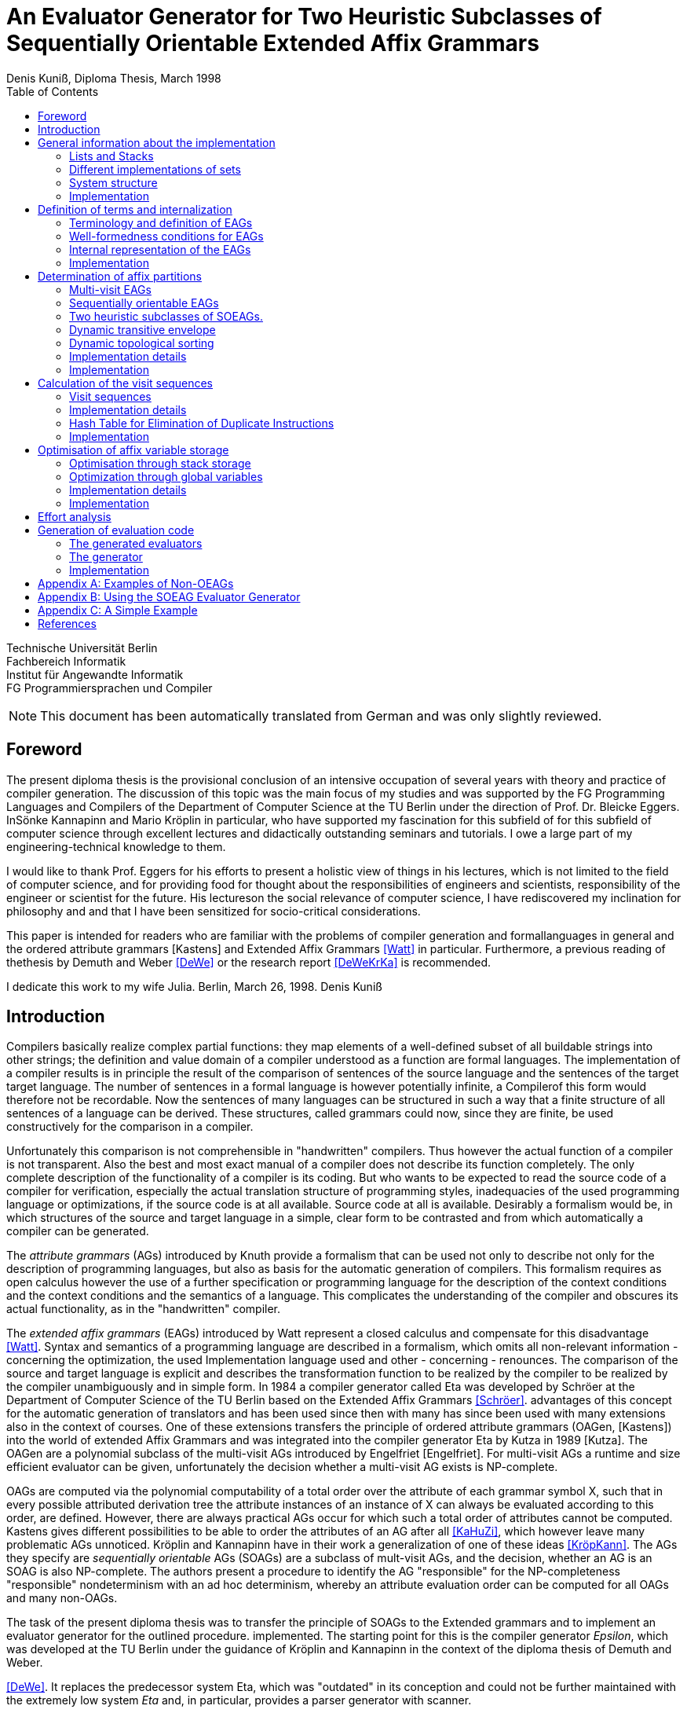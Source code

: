 //  Page 1

= An Evaluator Generator for Two Heuristic Subclasses of Sequentially Orientable Extended Affix Grammars
Denis Kuniß, Diploma Thesis, March 1998
:description: Diploma Thesis
:toc:

====
Technische Universität Berlin +
Fachbereich Informatik +
Institut für Angewandte Informatik +
FG Programmiersprachen und Compiler
====

NOTE: This document has been automatically translated from German and was only slightly reviewed.

// -------------------------------------------------------------------------------
// Page 4

== Foreword
The present diploma thesis is the provisional conclusion of an intensive occupation of several years with theory and practice of compiler generation. The discussion of this topic was the main focus of my studies and was supported by the FG Programming Languages and Compilers of the Department of Computer Science at the TU Berlin under the direction of Prof. Dr. Bleicke Eggers. InSönke Kannapinn and Mario Kröplin in particular, who have supported my fascination for this subfield of for this subfield of computer science through excellent lectures and didactically outstanding seminars and tutorials. I owe a large part of my engineering-technical knowledge to them.

I would like to thank Prof. Eggers for his efforts to present a holistic view of things in his lectures, which is not limited to the field of computer science, and for providing food for thought about the responsibilities of engineers and scientists, responsibility of the engineer or scientist for the future. His lectureson the social relevance of computer science, I have rediscovered my inclination for philosophy and and that I have been sensitized for socio-critical considerations.

This paper is intended for readers who are familiar with the problems of compiler generation and formallanguages in general and the ordered attribute grammars [Kastens] and Extended Affix Grammars <<Watt>> in particular. Furthermore, a previous reading of thethesis by Demuth and Weber <<DeWe>> or the research report <<DeWeKrKa>>  is recommended.

I dedicate this work to my wife Julia.
Berlin, March 26, 1998.
Denis Kuniß


// -------------------------------------------------------------------------------
// Page 5

== Introduction

Compilers basically realize complex partial functions: they map elements of a well-defined subset of all buildable strings into other strings; the definition and value domain of a compiler understood as a function are formal languages. The implementation of a compiler results is in principle the result of the comparison of sentences of the source language and the sentences of the target
target language. The number of sentences in a formal language is however potentially infinite, a Compilerof this form would therefore not be recordable. Now the sentences of many languages can be structured in such a way that
a finite structure of all sentences of a language can be derived. These structures, called grammars could now, since they are finite, be used constructively for the comparison in a compiler.

Unfortunately this comparison is not comprehensible in "handwritten" compilers. Thus however
the actual function of a compiler is not transparent. Also the best and most exact manual of a
compiler does not describe its function completely. The only complete description of the
functionality of a compiler is its coding. But who wants to be expected to read the source code of a compiler for verification, especially the actual translation structure of programming styles, inadequacies of the used programming language or optimizations, if the source code is at all available.
Source code at all is available. Desirably a formalism would be, in which structures of the source and target language in a simple, clear form to be contrasted and from which automatically
a compiler can be generated.

The _attribute grammars_ (AGs) introduced by Knuth provide a formalism that can be used not only to describe not only for the description of programming languages, but also as basis for the automatic generation of compilers. This formalism requires as open calculus however the use of a further specification or programming language for the description of the context conditions and the context conditions and the semantics of a language. This complicates the understanding of the compiler and obscures its actual functionality, as in the "handwritten" compiler.

The _extended affix grammars_ (EAGs) introduced by Watt represent a closed calculus and compensate for this disadvantage <<Watt>>. Syntax and semantics of a programming language are described in a formalism, which omits all non-relevant information - concerning the optimization, the used Implementation language used and other - concerning - renounces. The comparison of the source and target language is explicit and describes the transformation function to be realized by the compiler to be realized by the compiler unambiguously and in simple form. In 1984 a compiler generator called Eta was developed by Schröer at the Department of Computer Science of the TU Berlin based on the Extended Affix Grammars <<Schröer>>. advantages of this concept for the automatic generation of translators and has been used since then with many has since been used with many extensions also in the context of courses. One of these extensions transfers the principle of ordered attribute grammars (OAGen, [Kastens]) into the world of extended Affix  Grammars and was integrated into the compiler generator Eta by Kutza in 1989 [Kutza]. The OAGen are a polynomial subclass of the multi-visit AGs introduced by Engelfriet [Engelfriet]. For multi-visit AGs a runtime and size efficient evaluator can be given, unfortunately the decision whether a multi-visit AG exists is NP-complete.

OAGs are computed via the polynomial computability of a total order over the attribute of each grammar symbol X, such that in every possible attributed derivation tree the attribute instances of an instance of X can always be evaluated according to this order, are defined. However, there are always practical AGs occur for which such a total order of attributes cannot be computed. Kastens gives different possibilities to be able to order the attributes of an AG after all <<KaHuZi>>, which however leave many problematic AGs unnoticed. Kröplin and Kannapinn have in their work a generalization of one of these ideas <<KröpKann>>. The AGs they specify are _sequentially orientable_ AGs (SOAGs) are a subclass of mult-visit AGs, and the decision,  whether an AG is an SOAG is also NP-complete. The authors present a procedure to identify the AG "responsible" for the NP-completeness "responsible" nondeterminism with an ad hoc determinism, whereby an attribute evaluation order can be computed for all OAGs and many non-OAGs.

The task of the present diploma thesis was to transfer the principle of SOAGs to the Extended grammars and to implement an evaluator generator for the outlined procedure. implemented. The starting point for this is the compiler generator _Epsilon_, which was developed at the TU Berlin under the guidance of Kröplin and Kannapinn in the context of the diploma thesis of Demuth and Weber.

// -------------------------------------------------------------------------------
// Page 6

<<DeWe>>. It replaces the predecessor system Eta, which was "outdated" in its conception and could not be further maintained with the extremely low system _Eta_ and, in particular, provides a parser generator with scanner.

The paper describes the implementation of the principle of SOAGs in the concept of Extended Affix Grammars and closely follows it. In order to underline this concern and to clarify the complexity of the implementation, the source texts are commented.implementation, the source texts are commented and reprinted in the original. Thus the description of abstract algorithms is omitted. This work can describe the underlying theory only rudimentarily in terms of the implementation. in the sense of the implementation, for a comprehensive treatment must be referred to appropriate sources <<KröpKann>>. must be referred to <<KröpKann>>.

The following documentation starts with a general overview of the implementation and the auxiliary modules used. Chapter 3 introduces the terminology of the EAGs and documents the central data structures. data structures. Chapters 4, 5 and 6 present the modules which create the prerequisite for the generation of an evaluator. of an evaluator; this includes the computation of evaluation sequences, visit sequences and optimization information. Chapter 7 undertakes an effort analysis of the presented algorithms, and in the last chapter the actual code generation is treated.

The appendix contains a reduced example with the module generated by the evaluator generator, as well as an analysis of two non-OEAGs that are recognized as SOEAGs by the generator.

// -------------------------------------------------------------------------------
// Page 7

==  General information about the implementation

Based on the existing compiler generator Epsilon the programming was done with the programming language Oberon <<ReiWi>> in the operating system of the same name. In order to have a uniform working and test environment, Oberon was likewise selected as target language of the generation. The compiler generator Epsilon contains the two basic modules _IO_ and _eSets_, which are also used in this system extension. system extension. A description of these two modules can be found in <<DeWe>>. The programming techniques suggested there of the grouping of program objects of a type in a field is further used. Data type extensions are made by creating a parallel field. To
each field `_F_` there is a constant `_firstF_`, which symbolizes the first usable index of the field, and a variable `_NextF_`, which points to the first empty field entry. The fields are expanded by module-local procedures named `Expand`. Undefined references to these fields are represented by the constant `nil`.

=== Lists and Stacks

The `eAList` module implements lists as dynamically expandable fields and implements the following
Interface:Lists and Stacks
The module eAList implements lists as dynamically extendable fields and realizes the following interface:

----
DEFINITION eALists;
    CONST
        firstIndex = 0;
    TYPE
        AList = POINTER TO AListDesc;
        AListDesc = RECORD
            Last: INTEGER;
            Elem: OpenList;
        END;

    PROCEDURE Append (VAR List: AList; Value: INTEGER);
    PROCEDURE Delete (VAR List: AList; Index: INTEGER);
    PROCEDURE IndexOf (VAR List: AList; Value: INTEGER): INTEGER;
    PROCEDURE New (VAR List: AList; Len: INTEGER);
    PROCEDURE Reset (VAR List: AList);
END eALists.
----

The procedures `New` and `Reset` create a new list and empty it respectively. The procedure `Append` adds an element to the the end of the list. The `Delete`  procedure deletes an element from the list by overwriting the position of the element to be deleted with the last element of the list. overwriting the position of the element to be deleted with the last element of the list and shortening the list by one element. element from the list. Thus, the action is of constant effort, but changes the sequence  within the list. The `IndexOf` function returns the list index of an element. The element is determined by linear search.

Furthermore, an `eStacks` module was implemented to describe basement storage. This module is based on the previous module and implements the known basement storage procedures:

// -------------------------------------------------------------------------------
// Page 8

----
DEFINITION eStacks;
    
    IMPORT eALists;

    TYPE
        Stack = POINTER TO RECORD (eALists.AListDesc) END;

    PROCEDURE IsEmpty (S: Stack): BOOLEAN;
    PROCEDURE New (VAR S: Stack; Len: INTEGER);
    PROCEDURE Pop (VAR S: Stack; VAR Val: INTEGER);
    PROCEDURE Push (VAR S: Stack; Val: INTEGER);
    PROCEDURE Reset (VAR S: Stack);
    PROCEDURE Top (VAR S: Stack; VAR Val: INTEGER);

END eStacks.
----

=== Different implementations of sets

The base module `eSets` proved to be unsuitable in effort-critical sections of the implementation. In particular, the elements contained in a set could not be accessed efficiently as a list.  the bit vector representing the set, even for sparse sets, would have had to be traversed completely. would have had to be traversed completely. It is obvious to extend the data structure of the base module by a list of the elements contained in the set. contained in the set. This allows efficient access and increases the memory requirement only slightly for sparse sets. only insignificantly for sparse sets. This approach was realized in the module `eBSets` with the following interface:

----
DEFINITION eBSets;

    IMPORT eALists;

    CONST
        firstIndex = 0;

    TYPE
        BSet = POINTER TO BSetDesc;
        BSetDesc = RECORD
            Max: INTEGER;
            List: eALists.AList;
        END;

    PROCEDURE Delete (VAR S: BSet; Elem: INTEGER);
    PROCEDURE In (S: BSet; Elem: INTEGER): BOOLEAN;
    PROCEDURE Insert (VAR S: BSet; Elem: INTEGER);
    PROCEDURE New (VAR S: BSet; MaxElem: INTEGER);
    PROCEDURE Reset (VAR S: BSet);

END eBSets.
----

The `BSetDesc` data structure contains a bit vector that is not visible in the interface and is declared as follows. declared as follows:
    
----  
    BitVector: eSets.OpenSet;
----

The procedure `New` creates a set of constant size. `Reset` deletes the content of a set, the allocated data structure is preserved and can be reused. The function `In` checks whether an element is contained in the set. set is contained. The list of elements contained in the set S can be effectively accessed by constructs of the type S.List<<eBSets.firstIndex>> to S.List<<S.List.Las>>]. The procedures Insert and Delete add an element to the set and delete it from the set, respectively. The deletion of an element is of linear effort in this implementation, because the list of the contained elements must be searched for it. 

The linear overhead for deleting an element can unnecessarily increase the overhead of an algorithm by a power of by a power. Therefore, quantities have been implemented in the `eASets` module that allow the deletion of a 

// -------------------------------------------------------------------------------
// Page 9

element in constant time and for which the list of elements contained in a set can be retrieved efficiently. can be retrieved. The interface is similar to the previous module:

DEFINITION eASets;
    IMPORT eALists;
        
    CONST
        firstIndex = 0;
    
    TYPE
        ASet = POINTER TO ASetDesc;
        ASetDesc = RECORD
            Max: INTEGER;
            List: eALists.AList;
        END;

    PROCEDURE Delete (VAR S: ASet; Elem: INTEGER);
    PROCEDURE In (S: ASet; Elem: INTEGER): BOOLEAN;
    PROCEDURE Insert (VAR S: ASet; Elem: INTEGER);
    PROCEDURE IsEmpty (VAR S: ASet): BOOLEAN;
    PROCEDURE New (VAR S: ASet; MaxElem: INTEGER);
    PROCEDURE Reset (VAR S: ASet);
    PROCEDURE Test;
END eASets.

The only addition is the `IsEmpty` function, which indicates whether a set is empty. In contrast to `eBSets` the bit vector was omitted completely. The elements are entered into the list `ASet.List` in the order of their insertion into the set. the set into the list `ASet.List`, where `ASet.List.Last` refers to the last element entered. element. The list is implemented as a field and results from the field entries of `ASets.List<<eASets.firstIndex>>` to `ASets.Lis<<ASet.List.Last>>`. If the value i of an element to be inserted into the set is greater than `ASet.List.Last`, then i is appended to the end of the list and a pointer to the end of the list is entered in the field position `ASet.List<<i>>`. If the value i of the element is less than or equal to `ASet.List.Last`, it is inserted at the position ASet.List[i]. is entered. The element that was previously at its position is moved to the end of the list and its pointer is and its pointer is moved accordingly. This procedure divides the field into two halves. In the  first part lists the elements contained in the set. The second part contains for all set elements whose value is greater than `ASet.List.Last`, a value greater than zero on their field position and otherwise the value noelem. When the contents of the set S are changed by the interface procedures the following invariants are preserved in the `ASet.List field`. For all field indices i less-than-equal to the data element `ASet.List.Last`:
----
    ASet.List[i]=i ⇔ i∈S ∧ ASet.List[i]≠i ⇒ ASet.List[i]∈S
----

and for all field indices `i` that are greater than the data element `ASet.List.Last`:

----
    i∈S ⇔ ASet.List[i]≠noelem ∧ i∉S ⇔ ASet.List[i]=noelem
----

From these invariants it is very easy to derive when an element is contained in a set. This makes the bit vector superfluous. The procedures Insert and Delete can be realized with constant effort.

In summary it can be stated that the module `eASets` is particularly well suited for the implementation of densely populated sets, while the module `eBSets` is more suitable for sparsely populated sets, when no time-critical time-critical deletion of elements is required. Both modules can only  constant sets, dynamic extensions during runtime are not possible.

Both set implementations use the `eAList` module. However, this is a complete
encapsulation - you should not apply the interface procedures of the `eAList` module to the list data module `eAList` on the list data structures of the sets, since this can make the data structure inconsistent. The option of dynamic extensibility of lists is not used in the implementations of the sets.

For all generated compilers additionally the independent module `eLIStacks` was implemented, which manages data elements of the type `LONGINT`.

// -------------------------------------------------------------------------------
// Page 10

=== System structure

The SOAG evaluator generator extends the original compiler generator Epsilon by the modules shown in Fig. 3-1. The arrows indicate significant import relationships between the modules. The modules `eALists`, `eStacks`, `eASets`, and `eBSets` are used multiple times to implement Lists, Sets, and Cellar Stores, which can be instantiated in any number. The modules with the "SOAG" prefix describe the actual SOAG evaluator generator. The module `SOAG` contains the central data structures of the generator. In the module `SOAGPartition` the Affixpartition of the analyzed grammar is calculated and thus it is decided whether the generation of an evaluator is possible. In `SOAGVisitSeq`, the visit sequences for the evaluator are calculated using the `SOAGHash` module, which implements a hash table. Optionally, the `SOAGOptimizer` module provides information to information is provided by the module `SOAGOptimizer`, which allows an optimization of the generated evaluator by storing affix variables in cellar memories and global variables. The module `SOAGGen` generates from the Visit sequences the  The module `SOAGProtocol` serves above all for the logging of central data structure contents during development. central data structure contents during the development.

.System Structure
image::images\image-3.1-system-structure.PNG[system structure]

As in the original compiler generator Epsilon, all modules are prefixed with an "e" to prevent name conflicts with the Oberon system.

=== Implementation

Please note that the links below are targeting the actual implementation in D, the original implementation referenced in the original German version was done in Modual-2.

- link:https://github.com/linkrope/epsilon/blob/v0.2.1/src/soag/eALists.d[src/soag/eALists.d]
- link:https://github.com/linkrope/epsilon/blob/v0.2.1/src/soag/eStacks.d[src/soag/eStacks.d]
- link:https://github.com/linkrope/epsilon/blob/v0.2.1/src/soag/eBSets.d[src/soag/eBSets.d]
- link:https://github.com/linkrope/epsilon/blob/v0.2.1/src/soag/eASets.d[src/soag/eASets.d]
- link:https://github.com/linkrope/epsilon/blob/v0.2.1/src/soag/eLIStacks.d[src/soag/eLIStacks.d]

// -------------------------------------------------------------------------------
// Page 17

== Definition of terms and internalization

This chapter provides a brief formal definition of EAGs to capture the terminology used in the rest of the paper. terminology used in further work. It is closely based on the definitions of Kutza [Kutza]. Since however EAGen in the compiler generator Epsilon are no longer available in normal form, some extensions and new definitions became necessary. The terms _affix parameter_ and _defining affix_ are newly introduced and the data structure for the internal representation of the EAGen is described.

=== Terminology and definition of EAGs

An Extended Affix Grammar is an 8-tuple +
_EAG_ = (_MN_, _MT_, _MR_, _HN_, _HT_, _SPEC_, _HR_, _S_) +
whose individual components are defined as follows:

- _MN_ is a finite set of _meta-non-terminals_. If _M_ ∈ _MN_, then _M_, _M1_, _M2_, ... as well as _#M_, _#M1_, _#M2_, ... _Affixes_ to _M_.
For any affix _A_ to _M_, _dom(A)_ := _M_ is the range of values of the `affix`. In several other sources the term _variable_ is used synonymously to the term `affix`.

- _MT_ represents the finite set of _meta-terminals_ with MN ∩ _MT_ = ∅.

- _MR_ represents the finite set of _meta-rules_ of the form _M~0~_ = _M~1~_.... _M~n~_ with _n0_ and _M~0~_ ∈ _MN_ and _M~i~_ ∈ _MN_ ∪ _MT_).

The context-free grammar _MG~M~_ := (_MN_, _MT_, _MR_, _M_) is called the meta-grammar spanned by the meta-non-terminal _M_ is called the _meta-grammar_ spanned by the meta-non-terminal _M_. _Affix forms_ to a meta-non-terminal M are sentence forms of MG~M~ in which all occurring meta-nonterminals have been replaced by corresponding affixes.

- _HN_ is a finite set of _hyper-nonterminals_.

- _HT_ is a finite set of _hyper-terminals_, with _HN_ ∩ _HN_ = ∅.

- _SPEC_ is a finite set of _specifications_ of the form _H_ _( dir(a~1~) dom(a~1~), ..., dir(a~#a(H)~) dom(a~#a(H)~))_,
therein are:

- _#a(H)_ is the ordinality of _H_

- the tuples _ai_ with _0 < i ≤ #a(H)_ affix positions of H, which are also named in the form ai H ai H. The set A(H) = { a~i~^H^ : 0 < i ≤ #a(H)} is the set of all affix positions of the hypernonterminal _H_.

- _dir(a~i~)_ ∈ {↑,↓} is the direction of the affix position _a~i~_. Affix positions with the direction ↓ are  _inherited_, those with the direction ↑ _synthesized_. _I(H)_ and _S(H)_ denote the sets of inherited and derived affixes of the hyper-nonterminal _H_, respectively.

- _dom(a~i~)_ ∈ _MN_ the range of values of an affix position

The specification of an _EAG_ is not explicitly present in the calculus of the compiler generator Epsilon, but is integrated into the syntactic structure of the hyper-rules for simplification. Formally, however, a separation is is unavoidable and also easier to handle. 

If one inserts affix forms of the corresponding value range into the affix positions of a hyper non-terminal, then a _symbol occurrence_ results which is formally defined as follows: 

If _H( dir(a~1~)_ M~1~, ..., _dir(a~#a(H)~) M~#a(H)~_ is a specification and _f~1~, .., f~#a(H)~_ are affix forms to _M~1~, .., M~#a(H)~_, then _H_, parameterised with affix forms _H(f~1~, .., f~#a(H)~)_, is a _symbol occurrence_. In other sources the term _hypernotion_ is also used.

- _HR_ is a finite set of hyper-rules. A hyper-rule _r_ consists of one left and one right rule side and has the form _X~0~ : X~1~ ... X~n~_ with _~n~≥0_, where _X~0~_ is a symbol occurrence and the _X~i~_ are symbol occurrences or hyper-terminals. The colon separates the left-hand rule side from the right. So that the symbol occurrences can be clearly distinguished outside the rule context, they are additionally they are additionally parameterised with the rule: _X^i^~r~_.

Within the generation of an evaluator, the hyper-terminals of a hyper-rule are abstracted.
The expression _#S(r)_ defines the number of symbol occurrences in the rule _r_.

// -------------------------------------------------------------------------------
// Page  18

In the context of a rule, the parameters ai of a symbol occurrence X(a~1~,..,a~#a(H)~) are called _affix parameters_. In order to be able to distinguish affix parameters unambiguously even without the context of the rule, they are with the rule _r_ and the index of the symbol occurrence _X~i~_: _a~k~^(r,i)^_. The position index _k_ refers either to the position of the affix parameter in the list of affix parameters of the symbol occurrence or, if the index of the symbol occurrence is omitted, to the position in the list of all affix parameters of a rule _r_: _a~k~^(r)^_. The expression _#a(r)_ quantifies the number of all affix parameters used in the rule _r_. The term affix parameter has been redefined in this work. In <<ZiVoKüNa>> there is the affix positions of the specification and the parameterisation of the symbol occurrences are not conceptually affix parameters are defined as affix positions of a rule. This would lead to confusion, especially in the description of the implementation, since affix parameters, as can be seen in thedefinition below, some affix parameters have other properties that cannot be applied to affix positions in any way. are in no way transferable to affix positions. Kutza defines the synonymous term of _affix occurrence_ <<Kutza>>, which I do not consider adequate, but for historical reasons it has found its way into the implementation.  for historical reasons. However, since there is a close relationship between affix parameters and affix positions, the following conceptual relation is defined: An affix parameter a~k~^(r,i)^ of a rule _r corresponds_ to an affix position _a~j~^X^_,  if _X~i~^r^_ =_X_ and _k=j_ holds. In this case _X~i~^r^_ is a symbol occurrence for the symbol _X_ in rule _r_, and the  affix parameter _a~k~^(r,i)^_ is on the _j_-th parameter position of the symbol occurrence _X~i~^r^_.

The set of all affix parameters of a rule r is defined by _AP(r)_ := { a~k~^(r,i)^: 0 _<i≤#S(r)_ and 0<k≤_#a(X~i)~}_. An affix parameter a~k~^(r,i)^ is called defining if with _X=X~i~_ holds: (_i_=0 and _dir(a~k~^X^)_= ↓) or (_i_>0 and _dir(a~k~^X^)_=↑), and applicative if with _X=X~i~_ holds: (_i_=0 and _dir(a~k~^X^)_=↑) or (_i_>0 and _dir(a~k~^X^)_= ↓). _AP~D~(r)_ and _AP~A~(r)_ denote the sets of defining and applying affix parameters, respectively. The content of each applying affix parameter (a^(r,i)^) results from its affix form. The affix form, in turn, consists of affixes that result from defining affix parameters of the rule _r_. Thus, (a^(r,i)^) is defined as a function of a set D(a^(r,i)^) of affix parameters of the same rule. The well-formedness conditions ensure that the _EAG_ is in _Bochmann normal form_, i.e. that there are no applying affix parameters are contained in D(a^(r,i)^) are contained. _D_ is interpreted in the usual way as a relation on affix parameters, i.e. 

_(a^(r,i)^), b^(rj)^)_ ∈ _D_ ⇔ _b^(rj)^)_ ∈ _D(a^(r,i)^)_, 

where the dependencies in the direction of data flow are described by 

_D^-1^_ = { _(b^(rj)^, a^(r,i)^)_: _(a^(r,i)^, b^(rj)^)_ ∈ _D_}.

An affix is a _defining affix_ if it is textually placed in a hyper-rule before all other affixes of the same name in an affix form of a defining affix parameter. affixes in an affix form of a defining affix parameter. A hyper-rule is _left-defining_, if for every affix _V_ in applying affix parameters and for every negated affix _#V_ in defining affix parameters, there exists a defining affix _V_.

-_S_ is an excellent hyper-nonterminal, the starting symbol with specification _S(↑M)_, where _M_ ∈ _MN_. 

_EAGs_ allow the formulation of so-called predicates. Predicates are specified by hyper-nonterminals which can be derived empty or fail. It makes sense to split the _EAG_ into a generative and a predicative part, since predicates contribute nothing to the context-free structure of the source language.

The set of _basic non-terminals GN_ of an _EAG_ is inductively defined as follows:

- _S_ is a basic non-terminal;

- if a hyper-rule contains a hyper-terminal on the right-hand side of the rule, then the hyper-non-terminal on the left-hand side of the rule is a basic non-terminal. on the left-hand side of the rule is a basic non-terminal;

- if a hyper-rule on the right-hand side of the rule contains a basic non-terminal, the hyper-non-terminal on the left-hand side of the rule is a basic non-terminal. on the left-hand side of the rule is a basic non-terminal. 
The set _PN_ of _predicate non-terminals_ contains all hyper-non-terminals which are not basic non-terminals. are.

A hyper-rule is a _predicate rule_ if on its left-hand side there is a symbol occurrence of a predicate non-terminal; all other rules are evaluator rules. The basic grammar (also called _parser grammar_) of an _EAG_ is a context-free grammar consisting of the basic non-terminals, the hyper-terminals and the evaluator rules. hyper-terminals and the evaluator rules, in which the predicate non-terminals and all parameterisations have been parameterisations have been eliminated. The start symbol of the _EAG_ remains as the start symbol.

A parser generated from the basic grammar produces derivation trees of the parser grammar, which, however, no longer contain hyper-terminals. no longer contain hyper-terminals. A derivation tree _t_ is an ordered tree. Each node of _t_ is
// -------------------------------------------------------------------------------
// Page 19
marked with a basic non-terminal. For each node _k_ of the derivation tree _t_ there exists a rule _r=X~0~^r^_ : _X^r^~1~, ..., X^r^~#S(r)~_, so that _k_ instance of the symbol occurrence _X_~0~^_r_^ and its sons are instances of the symbol occurrences _X^r^~1~, ..., X^r^~#S(r)~_; _k_ is additionally marked with _r_. Furthermore, each node is assigned the instances of the affixes occurring in the hyper-rule - called _affix variables_ - are assigned to each node. of the defining affix and contain the translation of the evaluation. The root of each derivation tree generated by the parser is an instance of the start symbol _S_ of the _EAG_. 

=== Well-formedness conditions for EAGs

An EAG is well-formed if

. its basic grammar is unambiguous and each basic rule arises from exactly one hyper-rule,
. every meta-non-terminal _M_ ∈ _MR_ is _strictly synthesised_ or the meta-grammar spanned by _M_ is _MG~M~_ is  unique,
. the EAG is cycle-free, and
. all predicate rules are left-defining and the reachable predicates are unique and convergent.

The first condition enables the strict separation of the context-free analysis from the analysis of the context dependencies and thus an independent generation of parsers and evaluators. It is not automatically verifiable, since the problem of the uniqueness of any context-free language is not decidable. decidable.

A meta-nonterminal _M_ ∈ _MR_ is _strictly synthesising_ if, for all defining affix parameters that contain an affix ^_A_ to _M_, _A_ is the only constituent of the affix form and a defining affix, and no defining affix parameter contains the negated affix _#A_. The second condition preserves the uniqueness of all affix form analyses and prevents comparisons for ambiguous meta-grammars for ambiguous derivation trees. The generator cannot check compliance with this condition because, like the first condition, the problem is with the first condition is undecidable.

The cycle-free check of an EAG is an integral part of any evaluator generation procedure and is described in detail in the following chapter.

The fourth condition ensures the availability of all transfer parameters of a predicate call and ensures the termination and the uniform calculation of the return parameters of all predicate calls. termination as well as the uniform calculation of the return parameters of all predicate calls. Without this condition, an unambiguous generation of predicate procedures would not be possible.

The specifics of the generation procedure to be presented here require yet another condition, which is valid for most evaluation procedures with multiple visits of the tree nodes, and therefore should be should be mentioned already now. It is the requirement for the left-definiteness of all hyper-rules, as it has already been demanded for predicate rules. It ensures that every affix in an affix parameter, at least once in a defining affix parameter of the same rule, so that its value at the time of so that its value is known at the time of synthesis. This condition can be check this condition automatically.

=== Internal representation of the EAGs

Since the primary data structure of the compiler generator Epsilon is adapted to the EBNF rules of the specification language [DeWe], the rules for the calculation of an evaluator for SOAGs are in BNF form. <<DeWe>>, but for the computation of an evaluator for SOAGen the rules must be available in BNF form, a corresponding data structure and an algorithm that performs this transformation were developed.  Both are presented in the following.

// -------------------------------------------------------------------------------
// Page 20

----
TYPE
    OpenTDP = POINTER TO ARRAY OF Sets.OpenSet;

    RuleDesc = RECORD
        SymOcc,
        AffOcc: EAG.ScopeDesc;
        TDP: OpenTDP;
        VS: EAG.ScopeDesc
    END;
    RuleBase = POINTER TO RuleDesc;

    EmptyRule = POINTER TO RECORD (RuleDesc)
        Rule: EAG.Rule
    END;

    OrdRule = POINTER TO RECORD (RuleDesc)
        Alt: EAG.Alt;
    END;

    OpenRule = POINTER TO ARRAY OF RuleBase;

VAR
    Rule: OpenRule;
----

To calculate the SOAG property of a specification, each alternative of the initial data structure must be converted into an independent rule. The optional alternative and the repetition must be stored in their BNF equivalent form. All these rules are recorded in the `Rule` field. `SymOcc` refers to an area in the `SymOcc` field containing all symbol occurrences of a rule `AffOcc` refers to an area in the `AffOcc` field containing all affix parameters belonging to the rule.

The connection to the output data structure of the EAG module is established by the RECORD field `Rule` in the type extension `EmptyRule` and by the RECORD field `Alt` in the type extension `OrdRule` (_ordinary rule_). These are necessary to enable access to the parameters and text positions of the rules. enable access to the parameters and text positions of the rules. The transformed rules are directly reflected in the data structure to be described. For a pictorial illustration of the data structure, I use the following table (Table 4-1)

// TODO make a real table allowing to translate header
.Transformation of the EBNF rules
image::images/table- 4-1-Transformation of the EBNF rules.PNG[]

Example specification. The unique indexing of the affixes in Table 4-1 serves only to track their positioning after the transformation. _λ_ symbolises the empty word. (r1) and (r2) denote two rules uniquely, and some indices on hyper-nonterminals are used to uniquely distinguish different occurrences of the hyper-non-terminal _A_.

----
TYPE
    SymOccDesc = RECORD
        SymInd,
        RuleInd: INTEGER;
        Nont: EAG.Nont;
        AffOcc: EAG.ScopeDesc;
        Next: INTEGER;
    END;

    OpenSymOcc = POINTER TO ARRAY OF SymOccDesc;

VAR
    SymOcc: OpenSymOcc;
----

// -------------------------------------------------------------------------------
// Page 21

.Illustration of the connection between SOAG and EAG data structure
image::images/figure-4-1- illustration-of-the-connection-between-SOAG-and-EAG-data-structure.PNG[]

The field `SymOcc` contains all symbol occurrences that occur in the transformed rules of the specification. `SymInd` is an index into the field `Sym`. `Nont` refers to the HyperNonterminal of the output data structure of the module EAG. As in the previous type declaration, the RECORD field `AffOcc` refers to the affix parameters belonging to the hyper-non-terminal.  affix parameters belonging to the hyper-non-terminal. The RECORD field `Next` points to the next occurrence of the same hyper non-terminal. `Next` is used to form a list of all occurrences of a hyper-non-terminal in all rules. are formed.

----
TYPE
    AffOccDesc = RECORD
        ParamBufInd,
        SymOccInd: INTEGER;
        AffOccNum: RECORD
            InRule,
            InSym: INTEGER;
        END
    END;
    
    OpenAffOcc = POINTER TO ARRAY OF AffOccDesc;

VAR
    AffOcc: OpenAffOcc;
----

The affix parameters of a hyper non-terminal are stored in the `AffOcc` field. Each field entry contains a reference to the affix form through the index `ParamBufInd`, which refers to the field `ParamBuf` of the module `EAG`. `SymOccInd` refers to the occurrence of the symbol in the field `SymOcc`. coordinates of the affix parameter with respect to its rule, in which it is contained, and with respect to the hyper-non-terminal, which it parameterises, are declared.

// -------------------------------------------------------------------------------
// Page 22

.Illustration of the data structure of the SOAG evaluator generator
image::images/figure-4-2-illustration-of-the-data-structure-of-the-SOAG-evaluator-generator.PNG[]

----
TYPE
    SymDesc = RECORD
        FirstOcc,
        MaxPart: INTEGER;
        AffPos: EAG.ScopeDesc;
    END;

    OpenSym = POINTER TO ARRAY OF SymDesc;
    OpenPart = POINTER TO ARRAY OF INTEGER;
    OpenDefAffOcc = POINTER TO ARRAY OF INTEGER;
    OpenAffixApplCnt = POINTER TO ARRAY OF INTEGER;

VAR
    Sym: OpenSym;
    PartNum: OpenPartNum;
    DefAffOcc: OpenDefAffOcc;
    AffixApplCnt: OpenAffixApplCnt;
----

The field `Sym` exists in parallel with the field `HNont` and contains an anchor in `FirstOcc` that refers to a list of all occurrences of a hyper-nonterminal in the structure described above. `AffPos` refers to an area in the `PartNum` field that will hold all partition numbers of the hyper-nonterminal's Affix positions belonging to the hyper non-terminal. `MaxPart` takes the maximum partition number of the symbol. Both elements are not calculated until the SOAGPartition module. 

The field `DefAffOcc` is parallel to `EAG`. `Var` and takes for each affix variable the index of the affix parameter that contains the defining affix of the affix variable. 

The `AffixApplCnt` field contains for each affix variable the number of its applications in syntheses and comparisons. It is used in the `SOAGGen` module to calculate the lifetime of affix variables. Its content is calculated in the `  `SOAGPartition` module.

// -------------------------------------------------------------------------------
// Page 23

----
VAR
    NextSym,
    NextPartNum,
    NextRule,
    NextSymOcc,
    NextAffOcc,
    NextVS,
    NextDefAffOcc,
    NextAffixApplCnt: INTEGER;
----

All variables of the form `NextFieldname` refer to the next free field entry of the respective field. 
(This implementation principle was also used in the `EAG` module).

=== Implementation

Please note that the links below are targeting the actual implementation in D, the original implementation referenced in the original German version was done in Modual-2.

- link:https://github.com/linkrope/epsilon/blob/v0.2.1/src/soag/eSOAG.d[src/soag/eSOAG.d]

// -------------------------------------------------------------------------------
// Page 29

== Determination of affix partitions

The theory presented in this chapter for the calculation of affix partitions is essentially based on the work of Kröplin and Kannapin <<KröpKann>>. Only some adaptations to the terminology of the terminology used for the EAGs.

=== Multi-visit EAGs

In this section, multi-visit EAGs are defined using the orientations suggested by Kastens <<Kastens>>. orientations. For later modification, the OEAG method is reconstructed.

A visit of a tree starts and ends at the root _r_ and consists in between of an arbitrary sequence of visits of the subtrees whose roots are sons of _r_. A family of ordered partitions _(A~1~(X),...,A~n(X)~(X))_ for _X_ ∈ _HN_ with n  _(X)_ ≥ _0_ is _visit-correct_ if and only if for each derivation tree _t_ the values of all affix parameter instances in _n(S)_ visits of _t_ can be computed, where at the _i_-th visit of each subtree whose root is marked with _X_, exactly the corresponding instances of the affix parameters _A~i~(X)_ are evaluated. Thus an EAG for which there is such a visit-correct family of partitions, is a _("simple") multi-visit EAG_.

In order to have at least one constructive criterion for deciding whether a given family of partitions is is visit-correct, an equivalent characterisation of multi-visit EAGs is given below. is given. Instead of specifying evaluation orders by total orders on _A(X)_ , the more appropriate concept of orientations is used. more appropriate concept of orientations is used, where an order is determined only between each inherited and each synthesised affix position. An _orientation_ of the symmetric product _A*B_ = _(A×B)_ ∪ _(B×A)_ for sets _A_ and _B_ is a relation _R_ ⊆ _A*B_, where for each _a_ ∈ _A_ and _b_ ∈ _B_. either _(a,b)_ ∈ _R_ or _(b,a)_ ∈ _R_ holds. In the following, a bijection between the _canonical partitions_ _(A~1~(X),...,A~n(X)~(X))_ of _A(X)_ where each _A~i~(X)_ is an inherited affix for _1≤i<n(X)_, and for _1<i≤n(X)_ a synthesised affix position, and the corresponding acyclic orientations of _I(X)_ * _S(X)_.

Definition 5-1 (_acyclic orientation_)::
Let (A1(X),...,An(X)(X)) be an ordered partition of A(X) for X ∈ HN. Then +
        DS(X) = {_(a,b)_ ∈ _I(X)_ × _S(X)_: _a_ ∈ _Ai(X)_ and _b_ ∈ _Aj(X)_ for _i_ ≤ _j_} ∪ 
                {_(b,a)_ ∈ _S(X)_ × _I(X)_: _a_ ∈ _Ai(X)_ and _b_ ∈ _Aj(X)_ for _i_ > _j_} +
the corresponding (acyclic) orientation of I(X) * S(X).

Definition 5-2 (Construction of a partition)::
Let DS(X) be an acyclic orientation of I(X) * S(X) for X ∈ HN. To this end, inductively the set +
_B_~0~(X) = ∅, +
_B_~1~(X) = { _a_ ∈ _S_(_X_): there is no (_a_,_b_) ∈ _DS_(_X_)}, +
_B_~_i_+1~(X) = { _a_: for all (_a_,_b_) ∈ _DS_(_X_) there is _b_ ∈ _B~i~_(_X_) } +
is defined. Then there is a smallest number _n_(_X_) for which _B_~2n(_X_)~(_X_) = _A_(_X_) holds, and with +
_A_~i~(_X_) = _B_~2(_n_(_X_)-_i_+1)~(_X_) / _B_~2(_n_(_X_)-_i_)~(_X_), (_A_~1~(_X_),...,_A_~_n_(_X_)~(_X_)) is the associated ordered partition of A(X).

For the construction of the associated partition of A(X), the following always applies +
_A_~_i_~(_X_) ∩ _I_(_X_) = _B_~2(_n_(_X_)-_i_+1)~(_X_) \ _B_~2(_n_(_X_)-_i_)+1~(_X_) +
_A_~_i_~(_X_) ∩ _I_(_X_) = _B_~2(_n_(_X_)-_i_)+1~(_X_) \ _B_~2(_n_(_X_)-_i_)~(_X_), 

even if _DS(X)_ as below is only the transitive closure of a subset of an acyclic orientation _I(X) * S(X)_. In this case, _(A~1~(X), ..., A~n(X)~(X))_ is called the _box partition belonging_ to _DS(X)_,  which is characterized by the fact that in a partition as short as possible each affix position is arranged as late as possible ("lazy"). ("lazy") in the shortest possible partition. The corresponding orientation is then called _box completion_. 

It is easy to see that an EAG is a multi-visit EAG exactly if for every _X_ ∈ _HN_ there is an orientation _DS(X)_ of _I(X) * S(X)_ such that the extended dependencies.  

_D^-1^_ ∪ {_(a^(r,i)^, b^(r,i)^)_: _(a,b)_ ∈ _DS(X^r^~i~)_}

// -------------------------------------------------------------------------------
// Page 30

are acyclic. Thus, the decision problem of whether a given EAG is a multi-visit EAG is in NP, and furthermore Engelfriet and Filé have shown for attribute grammars <<EngFil>> that this problem is NP-complete.

However, from the dependencies _D^-1^_, we can efficiently read a necessary condition that every visit-correct family of partitions must satisfy. For this purpose, all direct and resulting indirect dependencies between affix parameters of a symbol occurrence are transferred to all corresponding affix parameters of the same symbol.

Definition 5-3 (_induced dependencies_)::
Let _DP_ be a relation on affix parameters. Then the induced dependencies are defined as the smallest relation defined as 
_ind(DP)_ = _DP_ ∪ {_(a^(q,j)^, b^(q,j)^)_: _(a^(r,i)^, b ^(r,i)^)_ ∈ _ind_(_DP_)+  for _X^r^~i~ = X^q^~j~_} 
is satisfied, where _R^+^_ denotes the transitive closure of a relation _R_. 

The induced dependences _IDP_ = _ind(D^-1^)_ reflect not only transitive dependences to the derivation trees, but also such arrangements, which result compellingly from the abstraction from the context of the symbols. The projection of _IDP_ onto _A(X)_ is denoted by _IDS(X)_, i.e. 

_IDS(X)_ = {_(a,b)_ :(_a_^(_r,i_)^, _b_^(_r,i_)^) ∈ _IDP_ for _X^r^~i~_ = X}, 

and for any visit-correct family of partitions with associated orientations _DS(X)_, it follows that 

_IDS(X)_ ∩ _(I(X) * S(X))_ ⊆ _DS(X)_. 

Furthermore, for any multi-visit EAG IDP is acyclic. If this is the case, then for any _X_ ∈ _HN_, _IDS(X)_ is the transitive closure of a subset of an acyclic orientation of _I(X) * S(X)_. 

From the given necessary condition, Kastens has determined in <<Kastens>> a subclass of multi-visit AGs for which a visit-correct family of partitions can be computed efficiently, and which is also very easily, as shown by Kutza <<Kutza>>, can be applied to EAGs. An EAG is exactly if _IDP_ is acyclic and the family of box partitions belonging to _IDS(X)_ is visit-correct.

=== Sequentially orientable EAGs

In the following, the OEAG method will now be modified to systematically determine larger subclasses of the multi-visit EAGs.

The weakness of the OEAG method is that the partitions from _IDS(X)_ for _X_ ∈ _HN_ are determined independently of each other. To remedy this, Kastens in <<KaHuZi>> therefore outlined a more "careful" procedure, in which the family of partitions is formed symbol-wise and new induced dependencies are taken into account, which result from already determined partitions. Those multi-visit AGs for which this sequential procedure is successful are called "automatically arranged orderly". This approach of Kastens mainly makes a statement about the order of the symbols in the determination of a partition. This influence of the order will be in the foreground of the following the foreground of the further investigations.

// -------------------------------------------------------------------------------
// Page 31

The example of an EAG shown in Figure 5-1 combines in two rules the dependencies of a "leftto-right threading" (a) and a "right-to-left threading" (b). According to Reps and Teitelbaum [RepTei] illustrate multi-visit AGs corresponding to this type of EAGs illustrate a practically relevant constellation in which the OAG procedure, and hence the OEAG procedure, fails. Since there is only one symbol in this case, the sequential method cannot be successful either. At this point the superiority of the _concept of orientations_. Every ordered partition of the set {_(X, {a}_*{b}): _a_ ∈ _I(X)_ and _b_ ∈ _S(X)_ for  _X_ ∈ _HN_} is an orientation sequence. An orientation sequence (C1,...,Cm) is trivial if _m_ = 1 holds, and _elementary_ if each set _C~j~_ contains only exactly one pair.

Definition 5-4 (_immediately successful orientation sequence_)::
Let _(C~1~,...,C~m~)_ be an orientation sequence, then it is inductively defined as follows: initially holds _IDP~0~_ = _IDP_. For acyclic _IDP~j-1~_ with the partitions belonging to the boxes of {_(a,b)_ : _(a^(r,i)^ , b^(r,i)^)_ ∈ _IDP~j-1~_ for _X^r^~i~_ = X} belonging to orientations _DS~j~(X)_ of _I(X) * S(X)_ holds. +
 +
_IDP~j~_ = _ind(IDP~j-1~_ ∪ {(_a_^(_r,i_)^, b^(r,i)^): (_a,b_) ∈ _DS~j~(X)_ for (_X_, {_a_}*{_b_}) ∈ _C~j~_}). +
 +
Thus, the orientation sequence is immediately successful if each _IDP~j~_ is acyclic for 0 ≤ _j_ ≤ _m_. In this case, the projections of _IDP~m~_ onto _A(X)_, i.e. +
 +
_DS(X)_ = {(_a,b_) :(_a_^(_r,i_)^, _b_^(_r,i_)^) ∈ _IDP~m~_ for _X^r^~i~_ = X}, +
 +
acyclic orientations of _I(X) * S(X)_, and the family of associated partitions is visit-correct.

Clearly, an EAG is an OEAG if and only if the trivial orientation order is immediately is successful. Furthermore, then every orientation order is immediately successful, and it is easy to to see that for each _DS~j~_(_X_) the box partition coincides with the box partition of _IDS_(_X_). So, for each orientation order, the same visit-correct family of partitions is determined as in the OEAG procedure. In general, for any immediately successful orientation sequence, any finer orientation sequence in which each _C~j~_ is replaced by any ordered partition, is immediately successful. 

The "more careful" procedure outlined by Kastens can now be characterized by the fact that for a fixed order (X1,...,Xm) of symbols the orientation order (_C~1~,...,C~m~_) with _C~j~_ = {(_X~j~_, {_a_}*{_b_}): _a_ ∈ _I_(_X~j~_) and _b_ ∈ _S_(_X~j~_)} is immediately successful. This is a symbol-wise orientation order, which is uniquely determined by the order of symbols.

Definition 5-5 (_successful orientation sequence_)::
Let (_C~1~,...,C~m~_) now be an elementary orientation sequence and let _IDP~j~_ and _DS~j~_(_X_) be defined as before However, if _IDP~j~_ is cyclic, then instead it is defined with inverse dependencies: +
 +
_IDP~j~_ = _ind_(_IDP_~_j_-1~ ∪ {(_b^(r,i)^_, _a^(r,i)^_): (_a,b_) ∈ _DS~j~_(_X~j~_) for (_X^r^~i~_, {_a_}*{_b_}) = _C~j~_}). +
 +
The orientation sequence is _successful_ if again every _IDP~j~_ is acyclic for 0 ≤ _j_ ≤ _m_. 

Obviously, any elementary orientation sequence that is immediately successful is successful,and so for any OEAG, any elementary orientation sequence is successful. Since the first alternative is always acyclic, we get the same visit-correct family of partitions as for the OEAG-

."left-to-right threading" (a) and a "right-to-left threading" (b)
image::images/figure-5-1-one-left-to-right-threading-a-and-one-right-to-left-threading-b.PNG[]

// -------------------------------------------------------------------------------
// Page 32

Procedures. On the other hand, it is easy to see that there are EAGs with successful orientation sequences, for which no orientation sequence is already directly successful.

An EAG is a _sequentially orientable_ EAG (SOEAG) if there is a successful orientation sequence. orientation sequence exists. Thus, of course, every OEAG is a SOEAG, and every SOEAG is a multivisit EAG.

=== Two heuristic subclasses of SOEAGs.

Since the decision problem whether an EAG is a SOEAG is NP-complete, the implementation of a implementation of a SOEAG evaluator generator does not seem advisable. Instead, two useful heuristic subclasses of SOEAGs are presented, which are defined constructively, i.e., an algorithm for computing the orientation order is given and thus the subclass is defined.

Starting from the OEAG method, considerations of easy and efficient implementability hardly allow any other reasonable decision than with respect to the pursued orientation strategy in principle symbol-wise, namely in an arbitrary ad hoc order (_X~1~,...,X~k~_) of the symbols _X_∈ _HN_. To this end, the following two degrees of refinement of increasing power are conceivable:

1. the orientation order (_C~1~,...,C~m~_) with _C~j~_ = {(_X_, {_a_}*{_b_}): _a_ ∈ _I_(_X_) and _b_ ∈ _S_(_X_) for _X_ ∈ _HN_} is refined to an elementary refined one, i.e., for each symbol _X~i~_ a partition of one-element sets is formed. Each of these sets is assigned to a _C~j~_ in ascending order. The success of each orientation is immediately checked. However, in case of failures, backtracking is omitted for efficiency reasons. Only the immediate success of one ad hoc order per symbol is checked instead of all its permutations. are checked. This approach is called the (ad hoc) ESO method (ad hoc elementary symbol sequentially orienting) and approximates the first heuristic grammar subclass to be presented.

2. the same strategy is slightly more complicated to implement when checking for a successful rather than an immediately successful orientation sequence. This may require the undoing of extensions in the dependency graph of the affix parameters of a rule, which in the worst case leads to an increased effort. This procedure is called (ad hoc) ESOB procedure (ad hoc elementary symbol sequentially orienting with local backtracking) and describes by construction the second, more powerful grammar subclass.

It should be emphasized again that, given a multi-visit EAG that is not ordered, the successful generation of an evaluator depends on the ad hoc chosen orders _and_ the fineness of the procedure. If one procedure fails, then a procedure proceeding with the same order can be more finely, but also a different order can lead to the successful generation of an evaluator. In any case all procedures on OEAGen are successful.

It is easy to see that an implementation for the approximation of the second more powerful grammar subclass would also compute the grammars of the first subclass. In the revised version of <<KröpKann>>, the two grammar subclasses, as well as the two procedures describing them constructively ESO and ESOB, are no longer explicitly mentioned. Instead, only a SOAGen or SOEAGen _approximating_ procedure. I agree with this point of view and will from now on only speak of one method without referencing the two grammar subclasses mentioned.

=== Dynamic transitive envelope

The dependencies between the affix parameters of a rule induced by the affix forms are held in the data structure TDP. This data structure is also used to store the transitive closed intermediate results IDPj+ where at the j-th orientation step IDPj+ is calculated from IDPj-1+ is calculated in situ. The data structure TDP is implemented in the present evaluator generator in the module SOAG as a data element of the data structure RuleDesc in the field Rule.

For the expenditure of the approximating procedure for the generation of SOEAG evaluators is formative the algorithm used for the transitive extension of the relation TDP, whereby always only dependencies between affix parameters of the same rule. In the following, in formal notation, an efficient algorithm of Ibaraki and Katoh for the incremental transitive closure of a monotonically growing relation is presented.  

// -------------------------------------------------------------------------------
// Page 33

Definition 5-6 (_incremental transitive closure_)::
Let _S_ be a finite set and _R_ ∪ {(_u,v_)} ⊆ _S^2^_. Then the operators + and * are given by +
[grid="none", frame="none", cols=">5,1,<9"]
|===
|∅^+^| = |∅
|(_R_ ∪ {(_u,v_)})+| = | _R^+^_ ∪ {_x_ : _x R* u_} _×_ {_y_ : _v R* y_} and 
|_R_^*^ | = | _R^+^_ ∪ {(_x,x_) : _x_ ∈ _S_}.
|===

It can be seen immediately that _R_ ∪{(_u,v_)}+ from _R+_ with the effort _O_(|_S_|^2^) can be determined. It is now, related to _R_ and (_u,v_), special predecessor and successor sets

_P~R~_(_u,v_) = {_x_ : _x R^*^ u_, but not _x R^+^ v_} and

_S~R~_(_u,v_) = {_x_ : _v_ _R_+ _x_, but not _u R^+^ x_}

is introduced. Thus, first tightening

(_R_ ∪ {(_u,v_)})+ = _R^+^_ ∪ _P~R~_(_u,v_) × {_y_ : _v R* y_},  (1)

and Ibaraki and Katoh show in <<IbaKat>> that such is the transitive extension of the initial relation R+ by successively adding q (new) relations (_u,v_) ∈ _S^2^_ cumulatively requires only an overhead of _O_(|_S_|^3^) is required. This can even be improved to _O_(_q_⋅|_S_|), as can be shown without difficulty. The key idea is that each newly added relation requires only |_S_|- instead of |_S_|^2^ -times. Consequently, the relation _R+_, starting at ∅, can be incrementally built up in _O_(|_S_|⋅|_R^+^_|) can be constructed. 

Similarly, it is easy to show that the asymmetric algorithm (1) of Ibaraki and Katoh can be further extended to the symmetric algorithm 

(_R_ ∪ {(_u,v_)})+ = _R^+^_ ∪ _P~R~_(_u,v_) × _S~R~_(_u,v_). 

can be tightened. However, this improvement remains without consequence in the cumulative effort. 

When the inductive computational scheme is transformed into a program, where the in question relation R+ is represented by an adjacency matrix, it is to be paid attention, the determination of the successor set _S~R~_(_u,v_), which requires the overhead θ(|_S_|), to be extracted so that the enumeration of _P~R~_(_u,v_) × _S~R~_(_u,v_) does not require effort θ(|_S_|_2_) to formulate. 

The transitive extension of the relation _TDP_ is implemented in the `SOAGPartition`  module in the procedure `AddTDPTrans` implemented. In the first loop of the procedure, the list `NUV` is used to determine the successor set _S~R~_(_u,v_) is determined. The successor set can be implemented as a list, because each node is added at most once.  is added. In the second loop the enumeration of the relation _P~R~_(_u,v_) × _S~R~_(_u,v_) takes place, which forms the transitive termination in _TDP_. As required, both loops are not interleaved in order to comply with the effort described above.

=== Dynamic topological sorting

In this section, we present an algorithm that attempts to specify a successful orientation order in a single topological sort per symbol attempts to specify a successful orientation order. 

Considering _TDP_ = _IDP_~_k_-1~^+^ then for _X_ ∈ _HN_ the projections are 

_DS_(_X_) = { (_a,b_) ∈ _I_(_X_) * _S_(_X_) : (_a^(r,i)^_}, _b_^(_r,i_)^) ∈ _TDP_ for _X^r^~i~_=X}

in each case subset of an (acyclic) orientation of _I_(_X_) * _S_(_X_), which makes it a complete(acyclic) orientation to be extended. (This formulation of _DS_(_X_), which in contrast to the definition of section 5.1, proves to be more convenient for the algorithm to be developed).algorithm to be developed). In principle, these extensions are made symbol-wise, which is why in the following the consideration of a fixed _X_ ∈ _HN_ suffices. As already indicated, it is proceeded in such a way that in the case of a given OEAG orientations result which are box completions of _IDS_(_X_) for _X_ ∈ _HN_. Obviously, the starting point is therefore the technique related to topological sorting. technique for determining the box completions of the above projection _DS_(_X_). We perform for the _X_ ∈ _HN_ in question, we first introduce the following symmetric relation unor ⊆ _I_(_X_) * _S_(_X_), which contains the fraction of affix-pairs from _I_(_X_) * _S_(_X_) that is still to be oriented:

_a unor b_ ⇔ _DS_(_X_) ∪ ({_a_} * {_b_}) = ∅.

Setting an evaluation order between two affix positions _a,b_ ∈ _A_(_X_) with _a unor b_, and this with the preference to compute _a after b_, is abstractly described as a procedure call _orient_(_a,b,X, new_) with the

// -------------------------------------------------------------------------------
// Page 34

output parameter _new_ is formulated. In the following sketch of the effect of a call _orient_(_a,b,X, new_) one can see the retraction of the dependency (_b, a_) in favor of (_a, b_) can be seen, if a cycle is created by (_b, a_). arises.

_TDP'_ := _TDP_;

_TDP_ := _ind_(_TDP'_ ∪ {(_b_^(_r,i_)^,_a_^(_r,i_)^): _X^r^~i~_=_X_ })^+^;

IF _TDP_ cyclic THEN

_TDP_ := _ind_(_TDP'_ ∪ {(_a_^(_r,i_)^,_b_^(_r,i_)^): _X^r^~i~_=_X_ })^+^;

IF _TDP_ cyclic THEN HALT END

END;

_new_ := {(_a,b_) ∈ _I_(_X_) * _S_(_X_): (_a_^(_r,i_)^,_b_^(_r,i_)^) ∈ _TDP_ \ _TDP'_ for an _X^r^~i~_=_X_ }

After termination obviously holds   

_new_ ∪ _DS_(_X_) = { (_a,b_) ∈ _I_(_X_) * _S_(_X_): (_a_^(_r,i_)^,_b_^(_r,i_)^) ∈ _TDP_ for an _X^r^~i~_=_X_ }.

It is clear that eventually _new_ contains not only either (_b,a_) or (_a,b_), but also possibly other new induced evaluation sequences projected onto _A_(_X_). To track _TDP_, the relation _DS_(_X_) has to be extended accordingly by these new dependencies _new_, which in turn has repercussions on the topological sorting process. on the topological sorting process of _DS_(_X_). The intended algorithm can thus be characterized as a dynamic topological sorting of the projection _DS_(_X_), interleaved with the calculation of _TDP_ and the computation of _TDP_ and the checking of cycles.

To derive the algorithm, a key intermediate result is described below: Let j ≥ 0 such that the computation of the quantities ∅ = _B~0~_(_X_) ⊆ _B~1~_(_X_) ⊆ ... ⊆ _B~2n(X)~_(_X_)=_A_(_X_) has already been completed up to and including _B~j~_(_X_), since these sets initially have the properties

_B~0~_(_X_) = ∅,

_B~1~_(_X_) = { _a_ ∈ _S_(_X_): there is no (_a,b_) ∈ _DS_(_X_)} 

and for _i_ < _j_

_B~i+1~_(_X_) = { _a_: for all (_a,b_) ∈ _DS_(_X_) holds _b_ ∈ _B~i~_(_X_) }

and since, moreover, because of the validity of

{_b_: _a unor b_} = ∅ for all _a_ ∈ _B~j~_(_X_) (2)

acyclic expansions of _DS_(_X_) remain without influence on the validity of these invariants. The set variable

_cur_ = { _a_ ∈ _A_(_X_) \ _B~i~_(_X_): for all (_a,b_) ∈ _DS_(_X_) _b_ ∈ _B~j~_(_X_) holds } (3)

contains candidates for affixes new in _B~j+1~_(_X_) with respect to _B~j~_(_X_). (The computation of the sets _B~i~_(_X_) and also of _n_(_X_) is done only implicitly). Obviously now the validity of 

{_b_: _a unor b_} = ∅ for all _a_ ∈ _cur_

and consequently

{_b_: _a unor b_} = ∅ for all _a_ ∈ _B~j+1~_(_X_) (4)

in that for each affix position _a_ ∈ _cur_, for which evaluation sequences with respect to
affix positions _b_ are unknown, these are now determined, whereby in each case the order to evaluate _a after b_ is preferred.

Therefore, if we consider at this point (_a,b_) with _a_ ∈ _cur_ and _a unor b_ and extend _TDP_ by means of a call _orient_(_a,b,X, new_), then one has to investigate how the given invariants can be obtained if now _DS_(_X_) is successively extended by the new relations (_c,d_) ∈ _new_. Along with the statement

_DS_(_X_) := _DS_(_X_) ∪ {(_c,d_)}

goes first the correction of the relation unor according to the definition by

_unor_ := _unor_ \ ({_c_}*{_d_}).

Now, because of (2), it is clear that _DS_(_X_) restricted to attributes from _B~j~_(_X_) ∪ _cur_ is already an orientation, and (_c,d_) furthermore extends _DS_(_X_) acyclically. Therefore, it follows immediately that _c,d_ ∉ _B~j~_(_X_) and |{_c,d_} ∪ _cur_ | ≤ 1 holds. The invariant (3), violated only in the case _c_ ∈ _cur_, thus requires to remove _c_ from _cur_.

// -------------------------------------------------------------------------------
// Page 35

When extending _DS_(_X_) by all new dependencies (_c,d_) ∈ _new_, either (_b,a_) or (_a,b_) is included in _DS_(_X_) so that in any case _a unor b_ is no longer valid; if (_a,b_) was included, then even a ∉_B~j+1~_(_X_). Thus, after treating all _a, b_ with _a unor b_, _cur_ = _B~j+1~_(_X_) \ _B~j~_(_X_), and it is true that in fact (4). 

Now _j_ is (implicitly) increased and again (3) is ensured. This is done by a statement 

_cur_ := _leaves_ 

where the new quantities are defined as follows: 

_leaves_ = { _a_ ∈ _A_(_X_) \ (_B~j~_(_X_) ∪ _cur_): _deg_(_a_)=0 }, 

_deg_(_a_)=|_DS_(_X_)(_a_) \ _B~j~_(_X_)| for all _a_ ∈ _A_(_X_). 

How _deg_ and _leaves_ can be efficiently carried along is described in more detail in section <<Implementation details>> in more detail.

=== Implementation details

At the beginning of every partition determination, all direct dependencies between the affix parameters of a rule _r_ must be entered in the dependency graph `SOAG.Rule[_r_]`. `TDP` this is done for all rules by the procedure `ComputeDP`. If an affix is used in the affix form of an applying affix parameter, the affix depends directly on the defining affix parameter, which contains the defining affix of the same name. Before determining the dependencies in a rule context, each affix occurring in the rule must be assigned to the affix parameter in whose affix form it occurs. must be assigned to each normally occurring affix. This assignment is done by the procedure `SetAffOccforVars` in the module-global field `VarBuf`, which contains the following data structure for each affix of a rule

----
TYPE
    VarBufDesc = RECORD
        AffOcc, Sym,
        Num, VarInd: INTEGER
    END;
    OpenVarBuf = POINTER TO ARRAY OF VarBufDesc;

VAR
    VarBuf: OpenVarBuf;
    NextVarBuf: INTEGER;
----

The `VarBuf` field is cleared and reused for each rule, since the information it contains will not be needed later. is no longer needed.

For explaining the dependencies of an applying affix parameter, for each affix it contains the affix parameter of its defining affix must be known. The procedure `ComputeDefAffOcc` calculates for each affix variable of the current rule in the `SOAG.DefAffOcc` field, which is parallel to `EAG.Var`, the Affix parameter in which the defining affix of the affix variable is located. This is done by linear search in the `VarBuf` field. If no defining affix is found, a violation of the link-definiteness condition is present; an error message and the position of the undefined affix are output and the program is aborted.

The procedure `ComputeAffixApplCnt` calculates for all affix variables the number of their applications in syntheses and comparisons. For this purpose the field `VarBuf` is searched linearly and for non-defining affixes and affixes in applying affix parameters, the value in the `AffixApplCnt` field is incremented accordingly. Additionally, for all comparisons to be performed in a rule r, edges are added to the data structure `SOAG.Rule[_r_]`. `DP`. These dependencies are not really present, but refer from affix parameters with defining affixes to affix parameters with affixes of the same name or affixes with the same name negated by "_#_". This additional information is used later in the optimization of the storage of affix variables. Before applying the procedure `ComputeAffixApplCnt` procedure, the `SOAG.DefAffOcc` data structure for the current rule must have been completely calculated for the current rule.

After calculating the `SOAG.DefAffOcc` field, all direct dependencies are added to the dependency structure using the procedure `AddTDPTrans` into the dependency graph and the transitive completion is formed. All dependencies determined by `AddTDPTrans` are additionally stored by entry into the cellar memory

// -------------------------------------------------------------------------------
// Page 36

`MarkedEdges` marked. In parallel to the calculation of _TDP_, all direct dependencies of a rule _r_ are dependencies of a rule _r_ are entered into the data structure `SOAG.Rule[_r_]`. `DP`.

In the procedure `ComputeInducedTDP` all marked edges are successively removed from the cellar memory `MarkedEdges`. For each marked edge all transitive dependencies are computed and added to the dependency graph if they were not already included. All newly entered edges will be marked by adding them to the basement memory `MarkedEdges`. This procedure is repeated until the basement memory is empty. The termination of the loop is guaranteed by the finiteness of the transitive closure of a dependency graph.

The procedure `orient` implements the abstract procedure _orient_ introduced in Section 5.5 "Dynamic topological sorting". abstract procedure orient. If the orientation of two affix positions in _TDP_ results in a cycle, then all previous extensions of _TDP_ must be undone before inserting the reverse dependency. must be undone before inserting the reverse dependency. For this the module-global variable ´`phase` must be set to `dynTopSort`. If this is the case, then during the transitive completion in AddTDPTrans by the procedure `AddTDPChange` in the ´ChangeBuf` field with the structure

----
TYPE
ChangeBufDesc = RECORD
RuleInd,
AffOccInd1,
AffOccInd2: INTEGER;
END;
OpenChangeBuf: POINTER TO ARRAY OF ChangeBufDesc;
VAR
ChangeBuf: OpenChangeBuf;
NextChangeBuf: INTEGER;
----

all changes of the _TDP_ are recorded. These extensions can then be undone by the procedure `ResetTDPChanges` procedure. The set new returned by _orient_ is implemented in the variable `New` as a set of type `BSets`. Each entry in this set results in a pair of affix items:

`_first element_ = _set entry DIV Separator_`

`_second element_ = _set entry MOD separator_`

The `separator` is calculated in the procedure `DynTopSort`. 

The procedure `DynTopSortSym` implements the procedure for topological sorting motivated in section 5.5 "Dynamic topological sorting". for the topological sorting of the affix position dependencies of a symbol under the following conditions approaching a successful or immediately successful orientation. The algorithm starts with the initialization of the data structure `DS`.
----
TYPE
    DS: POINTER TO ARRAY OF INTEGER;
----
It realizes for a symbol _X_ the set of acyclic orientations _DS_(_X_). Furthermore, since _DS_(_X_) ∩ _unor_ holds, the relation _unor_ is additionally integrated in the data structure `DS`. Since the orientations for all symbols independently and successively, the data structure `DS` can be reused for each symbol. can be reused for each symbol. For an entry in the field `DS` thus applies

`DS[a][b] = element` ⇔ (a, b) ∈ _DS_(_X_) +
`DS[a][b] = nil` ⇒ (a, b) ∉ _DS_(_X_) +
`DS[a][b] = unor` ⇔ a _unor_ b

During the computation of the relation _unor_, the field `Deg` is filled simultaneously, which contains for each affix positionc of the current symbol.

Then, the two sets cur and leave are initialized, which are `cur` and `leave` from Section 5.5 "Dynamic topological sorting". Both sets are of type `ASets` in order to be able to delete elements with a constant effort.

The actual topological sorting process is controlled by a REPEAT loop, which is executed until all is executed until all affix positions of the current symbol are assigned to a partition set. This condition occurs when the set `Cur` is empty, which corresponds to the termination condition of the loop. By

// -------------------------------------------------------------------------------
// Page 37

the use of a REPEAT loop, the loop is run at least once, even if `Cur` is empty after initialization. After initialization `Cur` can be empty exactly if there are no synthesized- but only inherited- values in the partition _A~n(X)_~(_X_) of a symbol _X_ there are no synthesized but only inherited affix positions, i.e. _B~1~_(_X_) is empty.

The partition sets computed in the implementation do not correspond completely to the theoretically produced reasons, the partition sets calculated in the implementation do not quite correspond to the theoretically derived ones. For the partition sets calculated in the implementation partition sets _A^I^~j~_(_X_) holds:

_A^I^~j~_(_X_) = _B~j~_(_X_) \ _B~j-1~_(_X_),

and the derived partition sets then result from

_A~i~_(_X_) = _A^I^_~2(_n_(_X_)-_i_+1)~(_X_) ∪ _A^I^_~2(_n_(_X_)-_i_)+1~(_X_) with

_A^I^_~2(_n_(_X_)-_i_+1)~(_X_) = _A~i~_(_X_) ∩ _I_(_X_) and

_A^I^_~2(_n_(_X_)-_i_+1)~(_X_) = _A~i~_(_X_) ∩ _S_(_X_).

Thus, the computed partition sets alternately contain only inherited or synthesized affixes.However, this does not further limit the implemented algorithm, since the sought partition sets, can be derived very easily, as stated above. In the following the partition sets are always the implementation-related partition sets are meant as partition sets. 

In each loop pass in `Cur` implicitly exactly one partition set of the searched affix partition is calculated. All elements of the set `Cur` are potential candidates for this set. Since the affix positions in the set `Cur` are to be examined in an arbitrary, but fixed order, they are computed before the second loop, which contains the orientation call `Orient`, they are transferred to the list `LastCur`. The order of the elements is fixed. This is necessary, since due to the implementation of the set type `ASets`, changes in the sequence can result from deleting elements.

After the orientation of all affix positions in `Cur` resp. the affix positions in _unor_ relation to them, the partition affix positions, the partition number `Part` is incremented by one. All affix positions remaining in the set `Cur` affix positions now belong to a partition set. Each of these affix positions _n_ ∈ `Cur` is stored in the `SOAG.PartNum[_n_]` data structure is assigned the current partition number. All incoming edges that refer to these affix positions are deleted in the `Deg` field by decrementing. If there are no affix positions for one of the affix positions, which originally referred to affix positions from `Cur`, there are no more outgoing edges, so it is included in the `Leave` set.

At the end of the REPEAT loop, `Cur` results from `Leave`, `Leave` is emptied, and the sorting process continues with the calculation of the next partition set until `Cur` is empty.

The membership of an affix position to a partition set is modeled by the partition number in the field `SOAG.PartNum`. After completion of the topological sorting process all affix positions of a partition set of a partition set have the same partition number. 

=== Implementation

Please note that the links below are targeting the actual implementation in D, the original implementation referenced in the original German version was done in Modual-2.

- link:https://github.com/linkrope/epsilon/blob/v0.2.1/src/soag/eSOAGPartition.d[src/soag/eSOAGPartition.d]

// -------------------------------------------------------------------------------
// Page 45 

== Calculation of the visit sequences

This chapter describes how to construct the visit sequences for the evaluator rules of a SOAG.
are constructed.

=== Visit sequences

For each node _k_ of a derivation tree to which the rule _r_ has been applied, the visit sequence _VS~r~_ represents a local traversal rule. It describes the order in which the sons of node _k_ have to be visited and when to ascend to the parent node. Implicit in the visit sequences is the order in which the affix parameters are evaluated, because before each visit of a node, the instances of applying affix parameters needed during the visit must be synthesized. must be synthesized. After the visit, newly calculated instances of defining affix parameters must be must be analyzed. All instances of defining affix parameters of a node _k_ are computed in the upper context of _k_, those of its sons in the lower context of the respective son. From the point of view of node _k_, for the compute these instances, there must be an ascent to the father node or a visit to the son. The instances of defining affix parameters of predicates are computed by calling the predicate. Therefore, the content of visit sequences results in three types of _instructions_:

1. _VISIT_(_X~i~^r^, n_) indicates the _n_-th visit of the symbol occurrence _X~i~_ in rule _r_,
2. _LEAVE_(_n_) indicates the _n_-th ascent to the parent node,
3. _CALL_(_X_) indicates the invocation of a predicate _X_.

To map affix parameters to instructions, the _MAP_VS_ function is defined.

Definition 6-1 (MAP_VS)::
[horizontal]
MAP_VS(a(r,i)) := ::
*_VISIT_(X~i~^r^, n)*, if a^(r,i)^ ∈ AP~D~(r), i>0 and a^(r,i)^ ∈ A~n~(X) with X= X~i~^r^ and X ist a basic nonterminal; or +
*_LEAVE_(n)*, if a^(r,i)^ ∈ AP~D~(r), i=0 and a^(r,i)^ ∈ A~n~(X) with X= X~i~^r^ and X ist a basic nonterminal; or +
*_CALL_(X)*, if a^(r,i)^ ∈ AP~D~(r), i>0 and with X=X~i~^r^ is X a pridcate nonterminal; or +
*_NOP_*, else (no instruction).


The partition (_A~1~_(_X_),...,_A~n(X)_~(_X_)) found for the affix positions of a symbol _X_ shows the order in which the affix positions must be calculated. order the affix positions have to be calculated. If a partition set _A~i~_(_X_) contains more than one affix positions, their order of calculation can be chosen arbitrarily. In the dependency graphs of the rules with symbol occurrences of _X_, additional dependencies between the affix parameters of the symbol occurrence _X_ are entered in such a way that the calculation sequence is thereby manifested. The application of the function _MAP_VS_ to the topologically sorted affix parameters of a rule yields a list of instructions.  of instructions. After adding some final instructions and eliminating duplicate instructions from this list, the result is instructions from this list, the visit sequence of a rule results. 

The visit sequence of an evaluator rule r is constructed as follows: Let _a~1~_^(_r_)^..._a~k~_^(_r_)^ be a topological sorting of the graph (_AP_~(_r_)~,_IDP~m~_(_r_)) with _k_=|_AP_(_r_)| to a orientation sequence (_C~1~_,...,_C~m~_), then the visit sequence _VS~r~_ arises from the sequence

_MAP_VS_(_a~1~_^(_r_)^)... _MAP_VS_(_a~k~_^(_r_)^) _INSTR_(_X~i~^r^_)..._INSTR_(_X^r^~#S(r_)~) _INSTR_(_X~0~^r^_),

where duplicate instructions are deleted.

Definition 6-2 (INSTR)::
[horizontal]
INSTR(X~i~^r^) := ::
*_VISIT_(X~i~^r^)*, n(X)), if i>0 and X~i~^r^=X is a basic non-terminal; or +
*_LEAVE_(n(X))*, if i=0 and X~i~^r^=X is a basic non-terminal; or +
*_CALL_(X)*, if i>0 and X~i~^r^=X is a predicate nonterminal; or +
*_NOP_*, else.

The final instructions ensure that the traversal of the derivation tree is complete and that all affix parameters are calculated. and that all affix parameters are calculated. 

Each visit sequence _VS~r~_ can be divided into _n_(_X_) parts _VS~r~^1^_, ...,_VS~r~^n(X)_^ where _X_=_X~0~^r^_ holds. Each _VS~r~^i^_ ends with _LEAVE_(_i_) and is called a _plan_.

// -------------------------------------------------------------------------------
// Page 46

=== Implementation details

The procedure `ComputeVisitNo` calculates the visit number for each affix position from its affiliation to a partition set whose index is stored in the data structure `SOAG.PartNum`. Since the partition sets are available in reverse order, the following formula results for the calculation of the visit number the following formula 

(_MaxPart_ + 1) DIV 2 - (_PartNum_ + 1) DIV 2 + 1

`MaxPart` is the maximum index of a partition set of a symbol. The calculated visit number is again in the data structure `SOAG.PartNum`, since its content is no longer needed. Since the name and content of the data structure no longer match after the calculation of the visit numbers, the functions `GetVisitNo` and `GetMaxVisitNo` have been defined as interface functions for accessing the `SOAG.PartNum`. The first returns the visit number of an affix parameter, the second the maximum visit number of a symbol occurrence. visit number of a symbol occurrence. Both functions are exported.

The functions `MapVS` and `CompleteTraversal` implement the functions `MAP_VS` and `INV_VS` described in section 6.1 "Visit sequences". `MAP_VS` and _INSTR_ respectively. Both functions return instructions of the type `instruction`, which are defined in the `SOAG`  module.

The function `TopSort` implements the topological sorting of all affix parameters of a rule. It uses The iterative algorithm of K.Mehlhorn is used, as it is described in <<Mehlhorn>>. The two global variables

----
VAR
    InDeg: SOAG.OpenInteger;
    ZeroInDeg: Stacks.Stack;
----

are used to store intermediate results and to control the topological sorting process. `InDeg` contains the number of incoming edges for all affix parameters of the current rule. `ZeroInDeg` contains all affix parameters that have no incoming edges. After initialisation `ZeroInDeg` contains all affix parameters that must be evaluated first. These are removed one after the other from the set `ZeroInDeg` and transferred into the visit sequence using the `MapVS` function. For transferred, the edges that go out from them and go into other affix parameters are deleted for all transferred affix parameters by decrementing the field `InDeg` of the corresponding affix parameter. is decremented. If such an affix parameter also has no more incoming edges, i.e. if the field `InDeg` is zero, it is transferred to the set `ZeroInDeg`, which is implemented as a stack. This is continued until `ZeroInDeg` is empty. The calculated visit sequences for each rule are one after the other in the field `VS` of the module `SOAG`. The beginning and end of the visit sequence of a rule R are contained in the substructure `VS` of the type `EAG.ScopeDesc` of the field element `Rule[R]` in the same module contained. 

In order to retrieve a visit instruction, the functions `GetVisit` and `GetNextVisit` have been defined. They each return the number of the passed visit instruction from the `SOAG.VS` list of a rule and are also exported. rule and are also exported.

=== Hash Table for Elimination of Duplicate Instructions

In order to eliminate duplicate instructions in the visit sequence of an evaluator rule, all instructions are  are additionally entered into a hash table. Before a new instruction is entered into the visit sequence, it is it is checked whether the instruction is already contained in the hash table. If this is the case, the current instruction is discarded, thus avoiding duplicate instruction occurrences.

To determine the access addresses in the hash table, the double hashing procedure was implemented. (double hashing) has been implemented. This involves the use of two hash functions _f_ and _g_ and the following rule for the calculation of a fallback address in case of collision for an element _i_ and a table of the length _m_:

_a~j~_(_i_) = (_f_(_i_) - (_j-1_)*_g_(_i_)) _mod m_

The length of the table is calculated with _m_=_2^k^_ and _k_=_1+log~2~max_{|_AP_(_r_)|: _r_ is evaluator rule} is always fixed to a multiple of 2 and the function _g_ with

_g_ = (_f_(_i_) _div_ 2) * 2 + 1

// -------------------------------------------------------------------------------
// Page 47

always maps to odd numbers. This ensures that the list of alternate addresses is really a permutation. addresses is really a permutation, i.e. the alternate addresses are not repeated. 

With a table load of less than 50%, which is always the case with the above table size, the average collision depths to be expected with equally distributed _f_(i) are, according to <<COMA>> p.90, less than 1.5. The implemented function _f_ does not produce absolutely equally distributed values, but it is sufficient for the required purpose. purpose, so that the average collision depths to be expected are unlikely to be greater than 1.5. 

=== Implementation

Please note that the links below are targeting the actual implementation in D, the original implementation referenced in the original German version was done in Modual-2.

- link:https://github.com/linkrope/epsilon/blob/v0.2.1/src/soag/eSOAGVisitSeq.d[src/soag/eSOAGVisitSeq.Mod]
- link:https://github.com/linkrope/epsilon/blob/v0.2.1/src/soag/eSOAGHash.d[src/soag/eSOAGHash.Mod]

// -------------------------------------------------------------------------------
// Page 52

== Optimisation of affix variable storage

During the evaluation of a decorated derivation tree of an EAG, the instances of all affix positions are computed one after the other in the form of their affix variables and must be available in the memory, as the syntheses of other affix positions can refer to them. The storage of the affix position instances takes up a lot of space, and efforts are therefore being made to find an optimisation for this. 

In the following, the approach of Engelfriet and de Jong is presented. In [EngJong] they present a polynomial algorithm that decides for multi-visit AGs whether an attribute can be implemented as a basement store. can be implemented. Transferring this approach to EAGs does not pose any problems, as was the case with the SOAG method. In addition, a variant of the algorithm can determine whether in a can only contain one value in a basement memory of an affix position and therefore the use of a global variable is indicated.

The optimisation conditions presented in <<EngJong>> refer to affix positions of symbols. The data structure concept of the generated compilers, which will be presented in the following chapter, uses global variables for affix positions anyway. global variables (or a global field of variables) for affix positions anyway. Central object of semantic calculations are the affix variables of each rule. However, as is easily can be easily seen, each affix variable has the same optimisation properties as the affix position to which the affix parameter in which the affix is defined. For this reason, the properties calculated for this reason, the properties calculated for affix positions can be used to optimise affix variable storage.

A further refinement of the approach presented here with regard to the affix variables of each rule is conceivable. In doing so, one could assume that the affix variables of a rule possess optimisation properties, independent of the affix variables of other rules, whereas in the approach to be presented an in one rule affects the optimisation properties of the affix variables of all other rules with the same symbol occurrence. rules with the same symbol occurrence. This possibility of refinement will not be further investigated further.

=== Optimisation through stack storage

One possibility for optimisation is to use cellar storage for affix positions that meet certain conditions, cellar storage for affix positions that meet certain conditions, a separate cellar storage for each affix position. An instance of such an affix position would be placed in the basement memory after it has been calculated, and after the calculation of the instance that depends on it, it would be removed from there. In this way, the value of the instance is only the shortest possible period of time.

First, each plan _VS~r~^i^_ of the visit sequence of a rule _r_ 

_VS~r~^i^_ = _VISIT_(_X~1~, j~1~_) ... _VISIT_(_X~k~, j~k~_) _LEAVE_(_i_)

to calculate the sets of inheritedAffixpositions before and after each visit (CALL's are abstracted here) _AI~l~_(_X_) = {_a~k~^(r,j)^_ : a~k~^X^ ∈ _A~l~_(_X)_ ∩ _I_(_X_) with _X_ = _X~j~^r^_ } and synthesised affix positions _ASl_(_X_) = {_a~k~^(r,j)^_ : a~k~^X^ ∈ _A~l~_(_X)_ ∩ _S_(_X_) with _X_ = _X~j~^r^_ } extended:

_EVS~r~^i^_ = _AI~i~_(_Y~0~^r^_) _AI~j1~_(_X~1~_) _VISIT_(_X~1~, j~1~_) _AS~j1~_(_X~1~_) ... AI~jk~(X~k~) VISIT(X~k~, jk) AS~jk~(X~k~) AS~i~(Y~0~^r^) LEAVE(i)

The plans _EVS~r~^i^_ become an extended visit sequence 

_EVS~r~_ = _EVS~r~^0^ EVS~r~^n(X)_^ with _X_ = _X~0~^r^_ 

summarised. Note that each affix parameter _a~k~_^(_r_,_j_)^ of the rule _r_ is an element of exactly one set in _EVS~r~_ which is defined by _set~r~_(_ak_^(_r_,_j_)^) uniquely. For two elements _u_ and _v_ of the extended visit sequence _EVS~r~_, a relation "<" is now defined so that _u_ < _v_ applies if _u_ precedes _v_ in the sequence _EVS~r~_. Analogously the relation "≤" is defined. 

// -------------------------------------------------------------------------------
// Page 53

.Unsuitable calculation sequences for stack storage
image::images/figure-7-1-unsuitable-calculation-sequences-for-basement-storage.PNG[]

In principle, there are two cases of evaluation order that exclude the implementation of an affix position instance as a basement memory. Let _α~1~_ and _α~2~_ be two instances of the affix position _a^X^_ and _β_, _γ_ the instances of two other affix positions. If now β is calculated from _α~1~_ and γ from _α~2~_, then _β_ must not be calculated before _γ_ if _a^X^_ is to be implemented as a basement memory (see Figure 7-1, first drawing; the thick line symbolises the chronological order of the computations, the thin arrows indicate the data flow dependencies). For if the values of _α~1~_ and _α~2~_ are located on the basement memory, so that _α~2~_ is on top, then the value of _α~1~_ cannot be accessed when calculating _β_. The same applies in the case (see Figure 7-1, second drawing) that _β_ and _γ_ are identical. To calculation of _β_ = _γ_, both the highest and the lowest value of the basement storage would have to be used. However, on a cellar storage only the uppermost value is always accessible, and it is not clear in which order the two values are needed in the calculation. All other sequences do not interfere with the use of a cellar memory. Particularly interesting in this context are the Particularly interesting in this context are the "embedded" calculation sequences as shown in Figure 7-2.

."Embedded" calculation sequences
image::images/figure-7-2-embedded-calculation-sequences.PNG[]

In order to be able to express the above-mentioned problem in a theorem that unambiguously determines whether an affix position _a^X^_ can be implemented as a cellar memory, the set of ^_visit dependencies_ _VDS_(_a^X^_), which is defined as follows: 

Definition 7-1(_VDS_(_a^X^_))::
_VDS_(_a~m~^X^_) contains all tuples (_Y_,(_i,j_)) with _Y_ ∈ _HN_, _i,j_ ∈ [_1,n_(_Y_)] and _i_ < _j_, for which there exists a decorated derivation tree _t_ and a subtree _t~0~_ whose root is marked with _Y_ exist, so that for adependency (_a~l~_(_r,k_)^, _b_^(_r_)^) ∈ _DP_(_r_) with _m_=_l_ and _X_=_X~k~^r^_ the affix parameter _a~l~_^(_r,k_)^ during the _i_-th visitof the node marked with _Y_ and _b_^(_r_)^ during the jth visit.

For the investigation of an affix position, only those direct dependencies are of interest that are determined by an affix parameter corresponding to the affix position. The calculation of the quantity _VDS_ can be abstractly described as follows:

Step 1: For all hyper-rules _r_=_X~0~_: _X~1~_..._X~#S_(_r_)~ and all direct dependencies (_a~l~_^(_r,k_)^, _b_^(_r_)^) ∈ _D_(_r_), for which _a~l~_^(_r,k_)^ is the corresponding affix parameter to the affix position _a^X^_ the tuple (_X~0~_, (_i,j_)) is transformed into _VDS_(_a^X^_) if _a~l~_^(_r,k_)^ during the plan _VS~i~^r^_ and _b_^(_r_)^ during schedule _VS~j~^r^_ and _i_ < _j_ is calculated.

Step 2: For all tuples (_Y_,(_i,j_)) of the set _VDS_(_a^X^_), each hyper-rule _r_=_X~0~_: _X~1~_..._X~#S_(_r_)~ and each _m_ ∈ [1,_#S_(_r_)] with _X~m~_=_Y_, the tuple (_X~0~_,(_p,q_)) is inserted into the set _VDS_(_a^X^_) if the visit instructions _VISIT_(_X~m~,i_) in the plan _VS~p~^r^_ and _VISIT_(_X~m~,j_) in the schedule _VS~q~^r^_ occur. This is repeated until no more tuples are added to _VDS_(_a^X^_).

// -------------------------------------------------------------------------------
// Page 54

Theorem 7-1::
The instance of an affix position _a_ cannot be implemented as a cellar memory in the generated SOAG evaluator if a hyper-rule _r_=_X~0~_: _X~1~_..._X~#S_(_r_)~ exists. such that (at least) one of the following four conditions applies: 

. there exist two direct dependencies (_b,c_) ∈ _DP_(_r_) and (_d,e_) ∈ _DP_(_r_), such that _b_ and _d_ are corresponding affix parameters to the affix position _a_ and +
 +
_set~r~_(_b_) < _set~r~_(_d_) < _set~r~_(_c_) < _set~r~_(_e_) in _EVS~r~_. 

. there is a direct dependence (_b,c_) ∈ _DP_(_r_) where _b_ is a corresponding affix parameter to the affix position _a_. affix parameter to the affix position a and there exists a tuple (_X~m~_, (_i,j_)) in _VDS_(_a_) with _m_ ∈ [1,_#S_(_r_)], such that +
 +
_set~r~_(_b_) < _VISIT_(_X~m~,i_) < _set~r~_(_c_) < _VISIT_(_X~m~,j_) holds in _EVS~r~_.

. as in 2., except that +
 +
_VISIT_(_X~m~,i_) < _set~r~_(_b_) < _VISIT_(_X~m~,j_) < _set~r~_(_c_) in _EVS~r~_ holds.

. there exist two tuples (Xk, (i,j)) and (Xm,(p,q)) in VDS(a) with k,m ∈ [1,#S(r)] and k≠m such that +
 +
_VISIT_(_X~k~_,_i_) < _VISIT_(_X~m~_,_p_) < _VISIT_(_X~k~_,_j_) < _VISIT_(_X~m~_,_q_) holds in _EVS~r~_.

The proof of this theorem can be found in <<EngJong>>. 

=== Optimization through global variables

If the lifetimes of instances of affix positions implemented as basement memories do not overlap each other or, in other words, if there is always at most one value in the cellar then the affix position can also be implemented as a global variable. 

In order to be able to formulate a theorem that unambiguously states whether an affix position can be implemented as a global variable, the _set of visits_ _VS_(_a^X^_) of an affix position aX which is defined as follows.

Definition 7-2(_VS_(_a^X^_))::
The set of visits _VS_(_a^X^_) of an affix position _a^X^_ contains all pairs (_Y,i_) with _Y_ ∈ _HN_ and _i_ ∈[_1,n_(_Y_)], for which there exist a decorated derivation tree _t_ and a node _y_, marked with _Y_, such that at least one instance of _a^X^_ is computed during the _i_-th visit of _y_.

Theorem 7-2::
The instance of an affix position _a_ cannot be implemented as a global variable in the generated SOAG evaluator if there is a hyper-rule _r_=_X~0~_: _X~1~...X~#S_(_r_)~. variable such that (at least) one of the following four conditions holds is true:

. there exists a direct dependency (_b,c_) ∈ _DP_(_r_) and an affix parameter _d_, so that +
 +
_b_ and _d_ are corresponding affix parameters to the affix position _a_ and _set~r~_(_b_) < _set~r~_(_d_) < _set~r~_(_c_) in _EVS~r~_ is.

. there exists a direct dependence (_b,c_) ∈ _DP_(_r_) where _b_ is a corresponding affix parameter to the affix position _a_ and there exists a tuple (_X~m~, i_) in _VS_(_a_) with _m_ ∈ [_1,#S_(_r_)] such that +
  +
 _set~r~_(_b_) < _VISIT_(_X~m~,i_) < _set~r~_(_c_) in _EVS~r~_ holds.

. there exist a tuple (_X~m~_, (_i,j_)) in _VDS_(_a_) with _m_ ∈ [_1,#S_(_r_)] and an affix parameter _d_, where _d_ is the is the corresponding affix parameter to the affix position _a_, such that +
  +
 _VISIT_(_X~m~,i_) < _set~r~_(_b_) < _VISIT_(_X~m~,j_) holds in _EVS~r~_.

. there exist a tuple (_X~k~_, (_i,j_)) in _VDS_(_a_) and a pair (_X~m~,q_) in _VS_(_a_) with _k,m_ ∈ [_1,#S_(_r_)] and _k_≠_m_ such that +
  +
 _VISIT_(_X~k~,i_) < _VISIT_(_X~m~,q_) < _VISIT_(_X~k~,j_) in _EVS~r~_ holds. 

The proof of this theorem can be found in <<EngJong>>.

=== Implementation details

The algorithms for calculating the optimization possibilities of affix position storage are implemented in the
`SOAGOptimizer` module. It contains the following module-global data structures:
----
    VAR
        PN: SOAG.OpenInteger;
        VDS, VS: ALists.AList;
        admissible, disjoint: BOOLEAN;
        GlobalVar, StackVar: INTEGER;
----
// -------------------------------------------------------------------------------
// Page 55

The `PN` field extends the list of visit sequences `SOAG.VS`. By the initialization procedure `Init` the number of the each entry in `SOAG.VS` is assigned the number of the visit plan in which the entry is contained. This is necessary to avoid having to calculate the visit number dynamically. The possibly in the entry cannot be used, because it refers to the node to be visited.

The sets _VDS_(_a_) and _VS_(_a_) introduced in the upper chapters are implemented by the two lists `VDS` and `VS` implemented. In order to ensure the set property, the two include operations check `IncludeVDS` and `IncludeVS` check by linear search that no elements are inserted twice into the lists. are inserted twice. The calculation of the two sets is done by the procedures `InitVDSandVS` and `CompleteVDS`, where the first procedure uses the 1st step of the abstract algorithm from section 7.1 "Optimization by basement storage" as well as the calculation of the set `VS`. The second procedure completes the set `VDS` according to the 2nd step of the abstract algorithm from the mentioned section. The function `GetPlanNo` returns the number of the visit plan in which the value of the passed affix is stored. in which the value of the passed affix parameter is determined.

The boolean variables `admissible` and `disjoint` contain the optimization properties of the current affix position. If `disjoint` is valid, the affix position can be implemented as a global variable. If `admissible` is set to `TRUE`, then storage in a basement memory is possible. If both variables are not set, then no optimization is possible for the current affix position. The two module-global variables `StackVar` and `GlobalVar` respectively indicate the number of the next cellar memory to be assigned or the next global variable to be assigned.

Theorems 7-1 and 7-2 require the realization of relations "<" and "≤" on the set of each extended visit sequence, but these are not concretely present in the implementation. Since the two relations practically refer to positions to be compared within the extended visit sequence, they can be mapped for visit instructions to a comparison of the positions within the "simple" visit sequence. for visit instructions. In order to avoid the subsequent realization of the extended visit sequence for the _set~r~_(_a_) function, the "simple" visit sequence is symbolically stretched so that an additional position is added before and after each visit instruction is freed before and after each visit instruction. The two functions `GetEVSPosforAffOcc` and `GetEVSPosforVisit` realize this symbolic stretching. The function `GetEVSPosforVisit` function determines the position of the given visit instruction in the "simple" visit sequence, multiplies it by three and adds two to place it in the center of the expanded area. Let V be the position of the visit instruction in the "simple" visit sequence, then we get the position of the visit instruction in the extended visit sequence is given by 

position in _EVS_ = _V_ * 3 + 2.

The function `GetEVSPosforAffOcc` determines for an affix parameter the position of the visit instruction before or after which the value of the affix parameter will be calculated, and positions the set containing the affix parameter before or after the corresponding visit instruction. In Depending on whether the affix parameter corresponds to an inherited or synthesized affix position, the position in the extended visit sequence is calculated as 

inherited:: 
position in _EVS_ = (_V_ * 3 + 2) - 1 = _V_ * 3 + 1,

synthesized::
position in _EVS_ = (_V_ * 3 + 2) + 1 = _V_ * 3 + 3.

The procedure `CheckStorageType` performs the actual calculation of the optimization properties for a given affix position. for a given affix position. It implements in its subprocedures `CheckT2P1andT1P1`, `CheckT1P2andP3`, `CheckT1P4`, `CheckT2P2`, `CheckT2P3` and `CheckT2P4` it implements the single conditions formulated in the Theorems formulated conditions. If one of the conditions is true, one of the global variables `admissible` and `disjoint` are set to `FALSE`. The optimization properties will be set to FALSE for all Affixposition in evaluator rules and all inherited Affixposition in predicates are computed.  

The exported `Optimize` procedure performs the optimization calculation for all necessary affix positions. for all necessary affix positions. The optimization properties of an affix position are stored in the data structure `SOAG.StorageName` data structure. If zero is entered in this field for an affix position, no optimization can be performed. A negative entry means that the affix position can be implemented as a global variable. the absolute value specifies the number of the variable from which a unique name is generated for the evaluator. unique name is generated for the evaluator. A positive entry indicates the number of the cellar memory to be used for the affix position is to be used.

// -------------------------------------------------------------------------------
// Page 56

=== Implementation

Please note that the links below are targeting the actual implementation in D, the original implementation referenced in the original German version was done in Modual-2.

- link:https://github.com/linkrope/epsilon/blob/v0.2.1/src/soag/eSOAGOptimizer.d[src/soag/eSOAGOptimizer.Mod]

// -------------------------------------------------------------------------------
// Page 62

== Effort analysis

First, in order to be able to express the total effort to be investigated for the approximating SOAG procedure the following quantities are introduced: 

_x_ = _max_{|_A_(_X_)| : _X_ ∈ _HN_} max. number of affix positions per symbol and 

_p_ = _max_{ _#S_(_r_)+1 : _r_ ∈ _HR_} max. number of symbol occurrences per hyper-rule. 

The initialization step _TDP_ = (_D^-1^_)^+^ is trivial, since due to the Bochmann normal form _D^-1^_ is already transitive is.

The implementation of the transitive closed _ind_-operator requires transitive insertions in _TDP_.  It should be noted that in the case of backtracking (see Section 5.3 "Two heuristic subclasses of the SOEAGen") additional overhead has to be considered. For leads for an arrangement to be determined between two affix positions _a_ and _b_, the adoption of the preferred dependence (_a,b_) on corresponding _TDP_ including inducing leads to a cycle, the newly added dependencies must first be removed from _TDP_ again. dependencies must first be removed from _TDP_ before the reverse dependency (_b,a_) can be adopted. can be taken over. Therefore, the extensions of _TDP_ are accounted for with corresponding effort. is kept. 

To determine a box completion _DS~j~_(_X_), a modified topological sorting of the affix positions _A_(_X_) according to the set of affix positions derived from _TDP_ = _IDP~j-1~^+^_ projected dependencies is performed. 

Finally, the generation of visit sequences requires a topological sorting of the affix parameters of a rule according to the final dependencies on each rule in _TDP_ = _IDP~m~^+^_. 

In summary, then, with respect to the implementation of the method, two characteristic algorithms are essential for the overall effort:

- _topological sorting_ of affix positions or affix parameters and
- _transitive insertion_ of dependencies between affix parameters.

A topological sort of affix positions _A_(_X_) for determining a box completion _DS~j~_(_X_) for an _X_ ∈ _HN_ is of effort _O_(_x^2^_); a topological sorting of the affix parameters at most _p x_ belonging to a rule _r_ in the course of generating a visit sequence for _r_ is of effort _O_(_p^2^ x^2^_).

As explained in Section 5.4 "Dynamic transitive closure", the stepwise transitive expansion requires of an arbitrary relation R+ over a finite carrier set _S_ by the dependencies from a set _R′_ ⊆ _S^2^_ requires an overhead of _O_(|_S_|^3^). Assume that the elementary orientation order determined by the described procedure for the present EAG determined by the described procedure for the EAG at hand (_C~1~,...,C~m~_) is immediately successful, then successively all _m_ affix position orders can be transferred to the corresponding affix parameters in _TDP_ and induced without causing a cycle. And cumulatively, all transitive insertions in _TDP_ then cause the effort _O_(|_HR_| _p^3^ x^3^_), because in _TDP_ only dependencies between at most _p x_    affix parameters of one hyper-rule can arise.

In the case of a successful instead of an _immediately_ successful orientation sequence, a certain number of affix arrangements will not be generated with the preferred affix parameter, but only with the reverse affix parameter dependence expanded to an acyclic _TDP_. Let this number be denoted by β then an additional β-times further effort of _O_(|_HR_| _p^3^ x^3^_) for transitive insertions into _TDP_ to be calculated, which led to one cycle. This effort also covers the necessary retractions of the _TDP_ extensions made. For the effort of the entire procedure, the following results thus provisionally 

_O_(|_HN_| _x^2^ x^2^_ + |_HR_| _p^2^ x^2^_ + |_HR_| _p^3^ x^3^_ (1 + β)) = _O_(|_HN_| _x^4^_ + |_HR_| _p^3^ x^3^_(1 + β)). 

The summand |_HN_| _x^4^_ is a consequence of the assumption that for the _j_-th (1 ≤ _j_ ≤ _m_ ≤ |_HN_| _x^2^_) to be defined arrangement of two affix positions from _I_(_X_) * _S_(_X_), a complete topological sorting of _A_(_X_) according to the projection of _IDP~j-1~_+ onto _A_(_X_) with the result _DS~j~_(_X_) is necessary, although the validity of _IDP~j-1~_+ ⊆ _IDP~j~_+ is guaranteed and thus information from the (_j_-1)-th topological sorting process could flow into the _j_-th one could flow into it. The algorithm presented in section 5.5 "Dynamic topological sorting" processes the effects of the extension of _TDP_ = _IDP~j-1~+_ to _TDP_ = _IDP~j~+_ on the projection of _TDP_ on _A_(_X_) in such a way that when sorting _A_(_X_) topologically according to this projection, all the

// -------------------------------------------------------------------------------
// Page 63

affix positions to a symbol _X_ in a single _dynamic_ topological sorting process. can be defined. The order of affix positions results from this topological sorting process. Of course, only such affix parameter dependencies lead to real extensions of _TDP_ which were previously unrelated in the projection. 

Thus, for the approximate SOEAG method, an effort results which is given by

_O_(|_HN_| _x^2^_+ |_HR_| _p^3^ x^3^_ (1 + β)) 

where β ≤ _m_ ≤ |_HN_| _x^2^_ is.

For the special case β = 0, which comprises even OEAGen, the effort is given by.

_O_(|_HN_| _x^2^_ + |_HR_| _p^3^ x^3^_).

Thus, the approximate SOEAG method is not only more powerful, but moreover not more costly than a clever implementation of the OEAG method.

For the effort of the optimization procedure determining is the computation of the quantity VDS. The first step in the abstract algorithm from section 7.1 "Optimization by basement storage" p. 52 has for the calculation of the properties of an affix position an asymptotic effort of _O_(|_HR_| _p^2^ x_), because acorresponding affix parameter could be contained in any hyper-nonterminal of a rule and have a dependence on all other affix parameters of the rule. Under the assumption that in each partition set contains at most two affix positions, the combinatorial cardinality of the set _VDS_ from |_HN_|*((_x_/2)^2^+1), which asymptotically corresponds to _O_(|_HN_| _x^2^_). The second step therefore has an effort of

_O_(|_HN_| _x^2^_ * |_HR_| _p_) = _O_(|_HR_|_HN_| _p x^2^_).

The test of the optimization property is restricted to point 4 (the most costly point) of the first theorem of section 7.1 to an asymptotic cost of

_O_((|_HN_| _x^2^_)^2^ * |_HR_|) = _O_(|_HR_|_HN_|^2^ _x^4^_),

because the set _VDS_ is traversed once in each of two interleaved loops. Since the optimization for must be computed for all affix positions of the grammar, the whole optimization algorithm is asymptotic. optimization algorithm results in an asymptotic overhead of

_O_(|_HR_||_HN_|^3^ _x^5^_).

// -------------------------------------------------------------------------------
// Page 64

== Generation of evaluation code

=== The generated evaluators

To make the compiler generator Epsilon as uniform as possible and to be able to reuse already existing implementations, the evaluators of the SOAG evaluator generator were developed in based on the concepts presented in [DeWe]. Since the generated Compiler as comprehensively and completely represented, some passages from <<DeWe>> were taken over.

==== Data structures

Since the derivation tree generated by the parser cannot be directly extended by the necessary instances of the affix parameters the necessary instances of the affix parameters, a first, "syntactic" pass of an evaluator is used to generate a parallel to the context-free derivation tree, which contains the semantic information of the evaluation, i.e. the computed information of the evaluation, i.e. the calculated affix values. Each node of this "semantic" or _decorated_ derivation tree contains the following data structure:
----
    TYPE
        IndexType = LONGINT;
        
        SemTreeEntry = POINTER TO RECORD
            Rule: LONGINT;
            Pos: IO.Position;
            Adr, VarInd: IndexType
        END;
----
The `Rule` entry marks each node with the rule whose structure corresponds to the subtree formed by the node and its sons. The entry `Pos` contains the position in the input text to be output in case of an error. input text. To save memory, each node is both a symbol of the right side of the rule and a symbol of the left side of the rule with which it is marked. Therefore, the `Adr` entry contains a reference to the first symbol of the corresponding right rule page is stored in the `Adr` entry. The symbols of a right rule page are stored contiguously one after the other in the `SemTree` field, which contains the decorated derivation tree field. The context-free derivation tree is no longer necessary after the complete construction of the decorated derivation tree. derivation tree is no longer necessary, its memory could be freed.
----
    TYPE
        OpenSemTree = POINTER TO ARRAY OF SemTreeEntry;
    VAR
        SemTree: OpenSemTree;
----
Figure 9-1 shows an example of the structure of a decorated derivation tree.

.Structure of the decorated derivation tree
image::images/figure-9-1-structure-of-the-decorated-derivation-tree.PNG[]

// -------------------------------------------------------------------------------
// Page 65
----
    TYPE
        OpenVar = POINTER TO ARRAY OF HeapType;
        OpenAffPos = POINTER TO ARRAY OF HeapType;
    
    VAR
        Var: OpenVar;
        AffPos: OpenAffPos;
        NextSemTree,
        NextVar,
        NextAffPos: IndexType;
----
The `Var` field represents the actual decoration of the derivation tree. It contains the affix variables of all rules. The entry `VarInd` in the data structure `SemTreeEntry` points to the first affix variable of the rule with which the node is marked. The affix variables of a rule are stored in the `Var` field in one contiguous block. The variables `NextSemTree` and `NextVar` refer to the first free entry of the respective field.

As affix parameter values, the records for the value range symbol are represented by their derivation trees are represented. This allows an efficient realization of analyses and syntheses, comparisons can be easily realized structurally. The uniqueness of the representations is ensured by the well-formedness constraints.

The `AffPos` field contains the associated affix positions for each symbol of the grammar. It is a globally declared field, which is used as an interface between the rules. For the affix parameters of the symbol occurrences in the rules, since the parameter transfer is done via the parameter transfer is realized via the field entries of the associated symbol in the `AffPos` field. The start of the affix positions belonging to a symbol in the `AffPos` field is marked by a constant `S _n_` which is used to simplify indexing.
----
    VAR
        Heap: OpenHeap;
        NextHeap: HeapType;
----
In order to be able to reuse the problem solutions found in <<DeWe>>, a high-level language replica of the a high-level representation of the memory, the _heap_, is implemented in the evaluators generated here. In this field, the nodes of the derivation trees are stored in consecutive entries. Let `Heap[V]` be a node identifier, then `Heap[V+i]` refers to the ith subtree (an example is illustrated in Figure 9-2). illustrates). Conceptually, the node identifier is a pair of alternate number and digitness of the rule, with which the node is marked. The digitness corresponds to the number of subtrees. In order to save memory these pairs are encoded by one number each. The constant `arityConst` is used as follows for the reconstruction of the components:
----
        Stellarity    = node identifier DIV arityConst,
     alternate number = node identifier MOD arityConst.
----

.Representation of the sentence '2'  '1' for the value range symbol N
image::images/figure-9-2-representation-of-the-sentence-2-1-for-the-value-range-symbol-N.PNG[]

// -------------------------------------------------------------------------------
// Page 66

==== Code schemes

For each evaluator rule of the grammar, the generated compiler contains an _evaluator procedure_ uniquely identified by the number of the rule. The procedure has two parameters: the first points to a node in the decorated derivation tree, the second specifies the number of the current visit. This is followed by follow the declaration of the local variables. The variables `TreeAdr`, `VI` and `S` are declared in each procedure and are used for the abbreviated indexing of global fields and for the construction of the decorated derivation tree. Variables of the form `Vn` represent temporary variables for analysis.
----
    PROCEDURE VisitRuleN(Symbol: LONGINT; VisitNo: INTEGER);
    VAR TreeAdr, VI: IndexType; S: SemTreeEntry;
    VAR V1,..,Vn: HeapType; (* temporary variables of the analysis *)

    BEGIN
        IF VisitNo = syntacticPart THEN
            Structure of the decorated derivation tree
        ELSE
            (* Calculation of the variables for the shortened indexing *)
            TreeAdr := SemTree[Symbol].Adr;
            VI := SemTree[Symbol].VarInd;

            (* Conversion of the visit sequence of rule N *)
            CASE VisitNo OF
            1:
                Conversion of the first schedule VS1N of the visit sequence of the rule N
                ...
                Visit(TreeAdr+i, m);
                ...
                CheckP(...);
                ...
            | 2:
                Implementation of the 2nd plan VS2N of the visit sequence of the rule N
            | n:
                Implementation of the nth plan VSnN of the visit sequence of the rule N
            END
        END
    END VisitRuleN;
----
The body of the procedure is divided into two parts. In the first one the data structure of the decorated derivation tree is built. The second part contains a flow control that corresponds to the visit sequence of the evaluator rule. A CASE statement distinguishes the different possible visits of the node from each other. Each case of the CASE statement takes a schedule of the visit sequence of a rule. The visit of a son is triggered by the call of the Visit procedure. The execution of a predicate is initiated by procedures of the form CheckP. At the beginning of each visit the variables for abbreviated indexing of global fields must be calculated at the beginning.
----
    PROCEDURE Visit(Symbol: LONGINT; VisitNo: INTEGER);
    BEGIN
        CASE SemTree[Symbol].Rule OF
          0: VisitRule0(Symbol, VisitNo);
        | 1: VisitRule1(Symbol, VisitNo);
        | 2: VisitRule2(Symbol, VisitNo);
        ...
        | k: VisitRulek(Symbol, VisitNo);
        END
    END Visit;
----
The procedure `Visit` is necessary, since on the basis the rule, with which a node is marked, is decided, which evaluator procedure must be called. This is only possible at runtime.

// -------------------------------------------------------------------------------
// Page 67

==== Syntheses

In a synthesis, for the instance of an affix parameter, its value is calculated. This is done with the help of the affixes of the current rule, which are arranged according to the affix form of the affix parameter. The affixes occurring in the affix form are placeholders for synthesized subtrees. The SOAG property of the Grammar ensures that these are already fully computed. By creating new nodes a new tree is constructed step by step from these subtrees (an example of this is shown in Figure 9-3). can be seen).

.Synthesis of the sentence '2' N  for the value range symbol N
image::images/figure-9-3-synthesis-of-the-sentence-2-N-for-the-value-range-symbol-N.PNG[]

==== Analyses 

In an analysis, the value of an affix parameter instance is compared with the structure given by the affix form of the affix parameter. is compared with the structure given by the affix form of the affix parameter. Since this value is available as a derivation tree, the node identifiers are checked during a preorder traversal at compiler runtime. If the tree structure corresponds to the affix form, the corresponding subtrees are determined for the affixes occurring in it. In order to nested indexing when accessing the subtrees, temporary variables are used for the elimination of common subexpressions (an example is shown in Figure 9-4). This additionally optimizes the runtime of the compiler.

.Analysis of the sentence '2' D for the value range symbol N
image::images/figure-9-4-analysis-of-the-sentence-2-D-for-the-value-range-symbol-N.PNG[]

==== Compare

If an affix _M_ occurs more than once in affix forms defining affix parameters of an evaluator rule, then the values of the affix instances must be equal due to the requirement of consistent substitution. In contrast the values of two affix instances _M_ and _#M_ must be different. The occurrence of an affix is

// -------------------------------------------------------------------------------
// Page 68

is always compared with the defining occurrence of the affix whose content was recorded in the affix variable. was recorded. The check is simply realized by comparing the derivation trees of the affix instance and the affix variable. For this purpose the boolean function `Equal` is called, which performs a recursive traversal of both derivation trees and terminates in case of unequal references. To check whether two trees are different, the result is negated. A call of this procedure takes place during the analysis, directly after determination of the corresponding subtree.

==== Predicates

Predicates can only be derived to the empty word, they contribute nothing to the context-free definitions of the source language. In the specification of a compiler, they rather serve to isolate "computations". Because of the ambiguity intentionally allowed for predicates, they must be treated specially. For the generation of the predicates the procedure `GenPredProcs` of the module `SLEAG` is used. 

During the evaluation of a predicate a derivation of the empty word must be found on the basis of the parameterization in general by backtracking. generally be found by backtracking. The failure of an analysis and/or a comparison shows here not an error but a dead end, the selection of the appropriate alternative is essential here. For this all alternatives are tried out one after the other:
----
    PROCEDURE P (formal parameters): BOOLEAN;
    ...
    BEGIN
        failed := TRUE;
        Code to check the first alternative
        IF failed THEN
            Code to check the second alternative
            ...
        END;
        RETURN ~ failed
    END P;
----
For an alternative, the analyses and comparisons as well as the procedure calls of the corresponding predicates control the further flow of control. This is appropriately formulated by nested IF statements. Thereby the analyses not formulated in the following scheme, in particular the verification of the single node identifier, must also be converted into nested IF statements.
----
    (* Start of an alternative *)
    IF Analysis of the input parameters of the left side (possibly comparisons)
        successful THEN
        ...
        Synthesis of the input parameters to P'
        IF P'(current parameters) THEN
            IF Analysis of the output parameters for P' (possibly comparisons)
                successful THEN
                ...
                Synthesis of the output parameters of the left side
                (possibly transfer)
                failed := FALSE;
                ...
            END
        END;
        ...
    END;
    (* End of alternative *)
----
Only the call of a predicate procedure from an evaluator procedure leads on failure to an error message.
----
    Synthesis of the input parameters to P
    IF ~ P (current parameters) THEN Error handling END;
    Analysis of the output parameters to P (possibly comparisons)
----
Before a predicate procedure is called in the generated compiler, the input parameters are synthesized. input parameters. After execution the output parameters are analyzed and possibly comparisons are made.

// -------------------------------------------------------------------------------
// Page 69

is performed. As parameters of predicates the affix positions belonging to the symbol of the predicate are used in the field `AffPos`. affix positions in the `AffPos` field. Exceptions to this are parameters that directly result in affix variables result.

==== Error handling

Analyses, comparisons and predicates can fail. This indicates context errors and prevents correct translation. However, an abort of the generated compiler is not acceptable, instead the Instead, the program flow should be continued in order to be able to find and report further context errors. Thereby subsequent errors are to be suppressed.

Differently than with failing comparisons the program sequence cannot be continued with failing analyses without because, in general, the subtrees of the corresponding affix form are not checked against the affixes of the affix form are assigned values. These affixes, like the output parameters of failing predicates to defined values.

It is a good idea to create a special error node which has the maximum stellarity of all rules occurring in the MetaGrammar. Each of its subtrees in turn points to the error node. A reference to this node is used as error value in case of context errors. Subsequent errors can then be detected and suppressed using this value. In the implementation the first entries of the heap form the error node. The error value is denoted by the constant `errVal` and refers to this node.

If the check of a node identifier fails in an analysis, the reference to the node is replaced by the error value. When the analysis is continued, the structure of the error node then results in, which was constructed with maximum significance, the error value also results for all subtrees. Thus also all temporary variables and affixes are set to this value. The reporting of subsequent errors is
suppressed if the error value is already examined:
----
    IF V # errVal THEN error message; V := errVal END;
----
If a predicate fails, all its output parameters are set to the error value. Error messages are only issued in this case if none of the input parameters has the error value. If the comparison of two trees fails, the error message is suppressed if for at least one the error value is present:
----
    IF (V1 # errVal) & (V2 # errVal) THEN error message END;
----
To reduce the size of the generated code, the error handlings in the procedures `AnalyseError`, `Eq`, `UnEq` as well as `CheckP` for a predicate _P_ are combined. 

The texts of the error messages are created automatically by the generator from the identifiers occurring in the specification. in the specification. Together with the error message a position in the input text is output. Analysis error messages for hyper non-terminal _N_ have the form "analysis in _N_ failed". For failed comparisons the name of the affix _M_ is combined with the name of the corresponding hyper-non-terminal to the error message "_M_ failed in _N_". If a predicate _P_ fails, the error message "predicate _P_ failed" is output.

.Explanation of the memory structure in the generated evaluators
image::images/figure-9-5-explanation-of-the-memory-structure-in-the-generated-evaluators.PNG[]

==== Optimization of terminal affix forms 

Terminal affix forms are constant in the sense that they are always represented in the evaluator by the same trees. in the evaluator. In principle, a synthesis has to be done only once; later it is sufficient to supply a reference to the tree. Likewise, for each final rule (without non-terminals) a leaf must be used only once in the heap.

// -------------------------------------------------------------------------------
// Page 70

are present. By such a _constant convolution_ the memory requirement can be lowered, and naturally a shorter and faster program results. In the implementation all leaves and the trees of terminal affix forms are presynthesized in a reserved part of the heap. The references are thus known and can be used in syntheses. The end of this reserved area, as shown in Figure 9-5, is marked by the constant `predefined`. The example of a synthesis from Figure 9-3 thus changes to:
----
    (* synthesis of the set '2'N to the value range symbol N *)
    A := NextHeap;
    Heap[NextHeap] := 33;
    Heap[NextHeap + 1] := 4;
    Heap[NextHeap + 2] := V;
    INC(NextHeap, 3);
----
In general, terminal affix forms cannot be used in analyses, since the trees to be analyzed can be trees to be analyzed may have arisen in many different ways. However, since leaves are present exactly once in the heap the verification of the node identifier can be abbreviated by a verification of the reference. can be abbreviated. This changes the example in Figure 9-4 to:
----
    (* analysis of the set '2'D to the value range symbol N *)
    V1 := A;
    IF Heap[V1] # 33 THEN error handling END; V2 := Heap[V1 + 1];
    IF V2 # 4 (* reference to a sheet *) THEN error handling END;
    V3 := Heap[V1 + 2];
    IF Heap[V3] # 18 THEN Error handling END;
    V := Heap[V3 + 1];
----

==== Free space management

Since memory for nodes is explicitly requested during syntheses but never explicitly freed, and since a large part of the heap is potentially used for the representation of intermediate results with temporary meaning. the evaluator should be able to be supplemented optionally by a free memory management. Thereby a reference counter procedure is used in the generated evaluator, in which the references to roots in temporary variables are logged to the roots of trees at runtime, which does not allow an immediate reuse. immediate reuse of no longer referenced nodes.

The reference to a tree is expressed by incrementing the counter of the root node. Through Collapsing, multiple references to subtrees are created. If the last reference loses its validity the root node as well as all nodes of its subtrees, to which no further reference exists, are released by entering them in free memory lists. Requested heap memory is then  primarily taken from these lists.

New references are created when evaluating instances of applying affix parameters according to their affix form. They result from the references to the subtrees described by affixes in the affix form subtrees during synthesis of the derivation trees and from the assignment of the synthesized trees to the affix parameters. It is only with the last visit of a rule that the reference to a tree representing the parameter value of a defining item loses its validity and is released.

For the error node and for presynthesized trees of terminal affix forms, the procedure works accordingly. When setting the error value, the faulty (sub)tree loses its reference, the error node gets another one to prevent a release without special treatment. Through a synthesis results in an additional reference to a presynthesized tree. In the implementation, the node identifier is conceptually extended by the reference counter to a triple extended. The additional constant `refConst` is used for the reconstruction of the components as follows. used:
----
    Reference counter = node identifier DIV refConst,
    Digit = (node identifier MOD refConst) DIV arityConst,
    alternative number = node identifier MOD arityConst.
----
In the reference counter, only the number of additional references to a node is counted.

Special features arise for the parameters of a predicate call. Originally the predicate procedures were designed for one-pass compilers whose reference counting also includes procedure parameters as references.

// -------------------------------------------------------------------------------
// Page 71

and thus also includes the release of parameter contents. If the procedure parameter is an affix variable, the derivation tree to which it refers loses a referencing by the Predicate call a reference count. In order to compensate for the reference count within the predicate, all affix variables that are used as input parameters in the predicate call are incremented by one reference. by one reference. This ensures that the content of the affix variables is not yet released after the predicate call. After a predicate call, the reference counters of all derivation trees referenced by the return variables refer to (affix variables excluded) are increased by one reference to high. Therefore these variables must be explicitly released after the analysis has been completed.

A separate free list is created for each node position. Released nodes are managed according to their according to their position in these lists. The entries of the field `FreeList` refer to the first node of such a list. first node of such a list. The concatenation is realized in the first entry of the released nodes is realized. 

In syntheses, the request for memory is now made node by node by the procedure `GetHeap`. The deletion of a reference as well as a possible release of the storage space takes place by the procedure `FreeHeap`.

By application of the reference counter procedure and under the condition that no optimization  of terminal affix forms and the synthesis does not occur in a predicate procedure, the example of the synthesis changes from Example of synthesis changes from Figure 9-3 to:
----
    (* Synthesis of the sentence '2'N to the value range symbol N *)
    GetHeap(2, V1); A := V1; Heap[V1] := 33;
    GetHeap(0, V2);
    Heap[V1 + 1] := V2; INC(Heap[V2], refConst);
    Heap[V2] := 3;
    Heap[V1 + 2] := V; INC(Heap[V, refConst);
----
Complementary reference counter operations are resolved and thus the code continues to be optimized.

The example from Figure 9-4 changes under the assumption that no optimization of terminal affix forms occurs and the analysis occurs in an evaluator procedure, to:
----
    (* analysis of the sentence '2'D to the value range symbol N *)
    V1 := A;
    IF Heap[V1] MOD refConst # 33 THEN Error handling END;
    V2 := Heap[V1 + 1];
    IF Heap[V2] MOD refConst # 3 THEN Error handling END;
    V3 := Heap[V1 + 2];
    IF Heap[V3] MOD refConst # 18 THEN Error handling END;
    V := Heap[V3 + 1];
----
==== Optimization of affix variable storage

Optimization of affix variable storage is possible in two forms. Either the affix variable is used as a global variable or as a cellar memory. In the case of the cellar memory, the three known procedures `Push` for value storage, `Top` for return and `Pop` for release of the top cellar element. cellar element are used. Only affix variables with special properties can be optimized in their storage. can be optimized. These properties are calculated by the `SOAGOptimizer` module and are described in the Chapter 7 "Optimization of affix variable storage" in more detail.

Assuming that the affix variable _V_ to the affix _N_ possesses the required properties, so that its storage can be optimized by the cellar storage `Stack1`, the code fragment of the example of a synthesis from Figure 9-3 changes under the assumption that no optimization of terminal affix forms and no reference counting takes place, to:
----
    (* synthesis of the set '2'N to the value range symbol N *)
    A := NextHeap;
    Heap[NextHeap] := 33;
    Heap[NextHeap + 1] := NextHeap + 3;
    Heap[NextHeap + 3] := 3;
    Heap[NextHeap + 2] := Stacks.Top(Stack1);
    INC(NextHeap, 4);
----
// -------------------------------------------------------------------------------
// Page 72

The example of an analysis from Figure 9-4 adapts under the same conditions to:
----
    (* analysis of the set '2'D to the value range symbol N *)
    V1 := A;
    IF Heap[V1] # 33 THEN Error END; V2 := Heap[V1 + 1];
    IF Heap[V2] # 3 THEN Error END; V3 := Heap[V1 + 2];
    IF Heap[V3] # 18 THEN Error END;
    Stacks.Push(Stack1, Heap[V3 + 1]);
----
The `Pop` operation is always executed when the lifetime of an affix variable has expired. That is, when there is no longer an affix parameter for which the affix variable can be synthesized or compared in the remaining visit sequence of the rule.

If the value of an affix variable, which is implemented as a cellar store, is defined by calling a predicate procedure, this call must first be parsed with the global variable associated with the predicate symbol from the variable from the `AffPos` field. After the predicate call the content of the used interface variable used is placed on the cellar memory by a `push` operation.

==== Storage of position information

The context-free derivation tree built by the parser is enriched by the parallel field `PosTree` with positional information. During the construction of the decorated derivation tree in the evaluator the necessary position information is transferred to the `Pos` data element of the tree data structure. The field `PosTree` field is not accessed afterwards, it is no longer needed.

==== Output of the translation

In the generated compiler, the values of the output parameters of the start symbol calculated by the evaluator represent calculated by the evaluator represent the translation. The EmitGen module generates code that outputs this translation. Internally the translation is represented by the evaluator by a derivation tree to the meta grammar. The output is therefore by a traversal of this derivation tree.

It should be noted that the output of alternatives of a non-terminal which is marked with a token (a so-called token) should be done flush like their subtrees, i.e. without the output of a separator between the individual terminals; in the other case, however, a separator is to be output after each terminal. terminal a separator is to be output. This results in the situation that a non-terminal can be a subtoken, i.e. it can occur in a subtree of a token as well as in a subtree not starting from a token. subtree. With the output of alternatives of a subtoken therefore must be be output or not output depending on the context in the derivation tree.

The meta-nonterminals can now be divided into two sets according to this output property. In the set Type3 there shall be the tokens as well as the non-terminals reachable by tokens. In the set Type2 shall contain the non-terminals which can be reached from the start symbol of the meta grammar, but without the tokens and without the non-terminals which can only be reached by tokens. Thus the subtokens form exactly the intersection of these two sets.

The output takes place in the implementation by procedures, in which a case distinction over alternatives of a nonterminal takes place. Separate procedures are generated for output with and without separators. procedures are generated. For subtokens in particular two procedures are generated. In the procedures  the size of the output tree is calculated, i.e. the number of required heap entries for a non-collapsed memory mode. non-collapsed memory mode. The generated procedures can be represented by the following code scheme code scheme:

// -------------------------------------------------------------------------------
// Page 73
----
    (* meta non-terminal M *)
    PROCEDURE EmitMType2/3 (Ptr: HeapType);
    BEGIN
        CASE Heap[Ptr] MOD arityConst OF
          | 1: Code for the first alternative
          .
          .
          | n: Code for the nth alternative
        END
    END EmitMType2/3;
    
    (* Output of meta terminal T *)
    IO.WriteText(Out, T); (possibly IO.Write(separator); )
    
    (* Procedure call for meta non-terminal N *)
    EmitNType2/3(Heap[Ptr + i]);
----
The generation of the output procedures is done by the procedure `GenEmitProc`. In this procedure the computation of the sets `Type2` and `Type3` by traversing the meta grammar.

=== The generator

==== Assignment of variable names

Local variables are used in the evaluator procedures of the generated compiler for the analysis of defining affix parameters. Affix parameters, they take the references of the subtrees to be analyzed. Thereby the variable contents are only needed during the analysis and have no meaning afterwards. Since the individual analyses run independently, the same variables can be used in all analyses of an evaluator procedure. evaluator procedure. The number of the variables orients itself thereby at the most extensive analysis of the evaluator procedure. Further local variables are used for applying affix parameters in case of the use of the reference counter procedure for the memory association.
----
    VAR
        LocalVars: SOAG.OpenInteger;
        NodeName: SOAG.OpenInteger;
----
The local variables of an analysis are numbered in ascending order. The name of a variable results from its number supplemented by the prefix `V`. For the declaration of the variables only their maximum number must be known must be known in the most extensive analysis; this is stored for each rule in the `LocalVars` field. For each affix tree node of an analysis, the number of the local variable, which takes the reference of the node is stored in the `NodeName` field, which is parallel to `EAG.Node`. The calculation of the variable names in the above data structures is done by an evaluation-anticipating traversing all affix forms in the procedure `ComputeNodeNames`.

==== Generation of the evaluator procedures

The `GenVisitRul` procedure generates an evaluator procedure for each rule analogous to the code schemes given in Section 9.1.2. given code schemes. The procedure header is followed by the declaration of the local variables by the procedure `GenVarDecls`. As already mentioned, the body of the evaluator procedure is divided into two parts. In the first one the structure of the decorated derivation tree is coded. This is followed by the generation of the memory association for affix variables. Then the creation of the node and the calculation of the rule number with which it is to be marked. At the end of this part for all visit is generated for all base null terminals of the current rule, so that the construction of the decorated derivation tree can be continued recursively. 

In the second part, the visit sequence of a rule is converted into corresponding Oberon statements. If the entry requires the visit of a son, it is generated by the procedure `GenVisitCall`. If the entry consists of a predicate call, the procedure `GenPredCall` generates it. Before the predicate call, the procedure `GenPredPos` assigns a position for error handling in case the predicate in case of failure of the predicate. For this purpose, the position of the preceding basic nonterminal of the current rule is used.

// -------------------------------------------------------------------------------
// Page 74

For all entries just mentioned, the synthesis of the applying affix parameters must be performed before the visit or call. and afterwards the analysis of the defining affix parameters of the current visit. be performed. The generation of these code components is done by the procedures `GenSynPred` and `GenAnalPred`, respectively. To ensure that only the necessary affix parameters are analyzed, the corresponding visit number is passed to the two procedures are passed the corresponding visit number. A predicate call is not bound to any visit number, therefore the procedures are parameterized with -1 in this case.

Each LEAVE entry in the visit sequence of a rule indicates the end of a plan. In this case the syntheses concluding the visit are generated, and after the output of the next visit number the generation of the analyses with which the new visit begins takes place. The `GenVisit` procedure generates the `Visit` procedure explained in section 9.1.2.

==== Calculation of the anonymous predicates

The analyses and syntheses of the affix parameter instances of a generated compiler are immediate components (inline code) of each implemented visit sequence. They are not executed via the detour of a procedure call, for this reason they are also called _anonymous_ predicates.

The procedure `GenSynPred` generates for all applying affix parameters depending on the passed visit number the code of the synthesis of the instance value. In the synthesis, from the affix variable values of the affixes occurring in the affix form, the structure of which corresponds to the affix form of the affix parameter. Since the affix forms are also available as derivation trees at generation time, the generation of the synthesis code in the procedure `GenSynTraverse` takes place by a recursive traversal of this derivation tree, during which the corresponding synthesis actions are output. are output. As reference parameter in this procedure the next free entry in the heap is carried along as offset so that after complete traversal of a subtree the code for the creation of the next subtree can be generated. subtree can be generated. In the case of the use of the reference counter procedure this reference parameter is not necessary, since new memory is requested in the generated compiler via the procedure `GetHeap` procedure. Therefore, in this case the traversal is done by the procedure
`GenSynTraverseRefCnt`.

The access to an affix variable is generated by the procedure `GenAffix`. It distinguishes automatically whether an affix variable is to be output as a global variable, cellar memory or part of the  `Var` field. The procedure `GenAffixAssign`, which generates the left part of an assignment to an affix variable, behaves analogously. assignment to an affix variable. It is always called in combination with the procedure `GenClose` procedure. If an affix variable is implemented as a cellar store, then `GenClose` generates the closing parenthesis of the `push` operation. The information whether a closing parenthesis should be generated is provided by the by the global boolean variable `Close`. The statements in the generator
----
    GenAffixAssign(V); GenAffPos(S, AN); GenClose;
----
result in the generated compiler in the code sequence
----
    Stacks.Push(Stack1, AffPos[Sn+AN]),
----
if `V` is implemented as cellar memory `stack1`, and
----
    Var[V] := AffPos[Sn+AN]
----
if `V` is not optimizable.

The `GenAnalPred` procedure generates the code for the analysis of all affix parameters to be evaluated in a visit as a function of the number for the analysis of all affix parameters to be evaluated in one visit. affix parameters to be evaluated in a visit. The coding is again performed during a traversal of the derivation tree of the affix parameters belonging to an affix parameter. affix form belonging to an affix parameter in the `GenAnalTraverse` procedure.

The comparisons necessitated by the requirement for consistent substitution are performed by the two generation procedures `GenEqualPred` and `GenUnequalPred` directly into the analysis code.

If the lifetime of an affix variable has expired, its release is generated by the procedure `GenFreeAffix`. is generated. If it is optimized as a cellar memory, the procedure `GenPopAffix` generates the release of the top cellar element.

// -------------------------------------------------------------------------------
// Page 75

==== Data structures for the generation

For the generation of a compiler the following data structures are needed:
----
    VAR
        AffixOffset: SOAG.OpenInteger;
        AffixAppls: SOAG.OpenInteger;
        AffixVarCount: SOAG.OpenInteger;
----
The `AffixAppls` field is used during generation to calculate the lifetime of affix variables. For this purpose it is initialized with the values of the parallel field `SOAG.AffixApplCnt`, which contains the number of applications of the affix belonging to the affix variable. During the generation of the evaluator procedures, the value in `AffixAppls[A]` is decremented by one for each application of the affix variable `A`. If after one application of an affix variable the value is zero, then the lifetime of the affix variable has expired and it can be released. If the affix variable is implemented as a cellar memory  then the topmost value of the cellar memory can be removed.

`AffixOffset` is a data structure extension of the `EAG.Var` field and takes for each affix the offset number of the corresponding variable in the `Var` field of the generated compiler. If an affix variable is optimized, its field entry contains the value `optimizedStorage`. If the value of an affix variable is not used in any synthesis and comparison, i.e. if it has no applications, its value must not be stored in any variable. must not be stored in any variable. In this case the entry in `AffixOffset` has the value `notApplied`. Value assignments to this affix variable are suppressed in the generation. The procedure `ComputeAffixOffset` calculates the content of the `AffixOffset` field for a rule.

The `AffixVarCount` field records for each evaluator rule the number of affix variables to be generated in the `Var` field of the generated compiler.
----
    VAR
        SubTreeOffset: SOAG.OpenInteger;
----
Since there are no predicates in the decorated derivation tree, in contrast to the evaluator rules, the offsets of the basic non-terminals in the tree must be calculated in the `SubTreeOffset` field. This field is parallel to `SOAG.SymOcc`.
----
    VAR
        FirstRule: SOAG.OpenInteger;
----
The context-free derivation tree provided by the parser contains in each of its nodes the number of the rule applied to it. applied to it. The rules belonging to a non-terminal are always numbered starting at one. thus forming a kind of offset to the non-terminal. In the decorated derivation tree, however, the nodes are marked with the rule numbers of the SOAG data structure, which are numbered are numbered consecutively. Since rules to a non-terminal are contiguous and in the same order as in the EAG data structure, the rule offset of a non-terminal can be used in the context-free derivation tree and the number of the first rule of the non-terminal in the SOAG data structure. the corresponding rule number can be calculated. For this purpose the number of the first rule of each symbol is calculated in the `FirstRule` field, which is parallel to `SOAG.Sym`. This field is used to calculate the rule number with which each node of the decorated derivation tree is marked.
----
    VAR
        UseConst: BOOLEAN;
        UseRefCnt: BOOLEAN;
        Optimize: BOOLEAN;
----
The `UseConst`, `UseRefCnt` and `Optimize` switches control generation of a compiler using using the constant convolution, the reference counter method and the optimization of the affix variable storage. The contents of the data structures described above are calculated in the procedure `Init` procedure. 

The `GenerateModule` procedure performs the actual textual generation of the compiler source file. The constant file `eSOAG.Fix` is read in and successively extended. It contains at the positions to be positions, up to which the operation `InclFix` reads the contents of the file. reads in the contents of the file. Then the required extensions are entered. The procedure Generate controls the entire generation process and is also exported.

=== Implementation

Please note that the links below are targeting the actual implementation in D, the original implementation referenced in the original German version was done in Modual-2.

- link:https://github.com/linkrope/epsilon/blob/v0.2.1/src/soag/eSOAGGen.d[src/soag/eSOAGGen.d]
- link:https://github.com/linkrope/epsilon/blob/v0.2.1/fix/eSOAG.fix.d[fix/eSOAG.Fix]

// -------------------------------------------------------------------------------
// Page 91

== Appendix A: Examples of Non-OEAGs

Based on the fragment of a non-OEAG shown in <<KröpKann>>, a SOEAG was constructed, which is not an OEAG. The scheme of a grammar given there resulted in the following specification.

Grammar G1:

.Dependency subgraph of a non-OEAG
image::images/figure-A-1-dependency-subgraph-of-a-non-OEAG.PNG[]

Figure A-1 represents part of the dependency graph of the hyper-rule for symbol _B_ of this grammar. Affix positions to a symbol are written in lower case, odd indices symbolize inherited-affix positions, even indices synthesized-affix positions.  An evaluator generator that arranges affix positions in an affix partition as late as possible ("lazy"), would determine the following two partitions for the symbols _B_ and _C_ according to <<KröpKann>>:

_A_(_B_) = ({_b1,b2_}, {_b3, b4, b5, b6_}),

_A_(_C_) = ({_c1, c2_}).

If the affix positions are arranged as early as possible ("greedy"), the partitions result in

_A_(_B_) = ({_b2, b5_}, {_b1, b3, b4, b6_}) and

_A_(_C_) = ({_c1, c2_}).

In order to manifest the order of calculation of the affix positions given by the partition sets in the rule dependency graph, additional dependencies, called partition dependencies, are inserted. For the grammar G~1~, a "lazy" as well as a "greedy" partition the dependencies _b3_ → _b6_ and _c1_ → _c2_, which are given by

_b3_ → _b6_ → _c1_ → _c2_ → _b3_

form a cycle, as can be seen in the graph in Figure A-1. The SOEAGEvaluator presented in this paper no longer computes the affix partitions independently and the affix positions are arranged as early as possible, so that the evaluator for G~1~ calculates the partitions

_A_(_B_) = ({_b2,b5_}, {_b1, b3, b4, b6_}) and

_A_(_C_) = ({_c2_}, {_c1_})

is calculated. Instead of the original dependence between _c1_ and _c2, c2_ → _c1_ is inserted into the dependence graph, and no cycle is created anymore. This results mainly from the fact that the affix partition of symbol _B_ is computed before that of _C_ and all resulting dependencies, unlike the original in the rule dependency graph immediately, in contrast to the original OEAG method.

// -------------------------------------------------------------------------------
// Page 92

and thus influence the subsequent calculation of the affix partition of the symbol _C_. The
grammar G~1~ is therefore not an OEAG, but a SOEAG.

Grammar G~2~:
----
    N = "0" .
    S<+"0": N>: 'a'.
    B<- N1: N, - N2: N, + N2: N, + N1: N>:
        B<"0", N6, N3, N4>
        C<N4,N5>C<N5,N6>.
    C<- N1: N, + "0": N>: 'a'.
----
The grammar G~2~ was created by a modification of the grammar G~1~ and is also not an OEAG. The presented SOEAG method calculates first again the affix partition of the symbol _B_ and afterwards the affix partition of the symbol _C_:

.Dependency subgraph of a non-OEAG
image::images/figure-A-2-dependency-subgraph-of-a-non-OEAG.PNG[]

As can be seen inFigure A-2, which again shows only the relevant part of the dependence graph for the hyper-rule of symbol _B_, inserting the dependency _c1_ → _c2_ results in the cycle

_b3_ → _b4_ → _c1_ → _c2_ → _c1_ → _c2_ → _b3_.

In this situation, the dependency _c1_ → _c2_ is removed from the graph again and the inverse dependence _c2_ → _c1_ is inserted. A cycle is thus avoided and an evaluator can be generated. The new affix partition for the symbol _C_ is:

_A_(_C_) = ({_c2_}, {_c1_}).

Thus the given grammar is not an OEAG, but a SOEAG, which can be determined with local backtracking. can be determined.

Further specification giving typical examples of "non"-OAGs from the literature (<<RepTei>> p.275,<<GySiMa>>) can be found in the `NotOEAGn.Eps` files. For all grammar examples found in the literature grammar examples, SOEAG can be computed without backtracking.

// -------------------------------------------------------------------------------
// Page 93

== Appendix B: Using the SOEAG Evaluator Generator

The generation of a compiler is done in four steps, which are initiated by calling the appropriate commands. are initiated.

1. internalization of the specification (command: `eAnalyser.Analyse`)
2. generation of the scanner (command: `eScanGen.Generate`)
3. generation of the SOEAG evaluator (command: `eSOAGGen.Generate`)
4. generation of the parser (command: `eELL1Gen.GenerateParser`)

The generation of the parser must absolutely be done last in the Epsilon compiler generator, because the parser generator changes the internalized data structure irreversibly.

A corresponding Oberon tool file with the commands necessary for the generation, as well as their description, can be found under the name `eSOAG.Tool`.

// -------------------------------------------------------------------------------
// Page 94

== Appendix C: A Simple Example

The following example specification reads in a list of a's and an equal-length list of b's. As "translation" the number of b's is output as a number.
----
    N = "i" N | .
    Z* = Z "0"|Z "1"|Z "2"|Z "3"|Z "4"|Z "5"|Z "6"|Z "7"|Z "8"|Z "9"| .
    S:<+Z: Z>
        A<N> B<N,Z>.
    A: <+"i" N: N> 'a' A<N> | <+ :N>.
    B: <-"i" N: N, + Z1: Z> 'b' B<N,Z> INC<Z,Z1> | <- : N, + "0": Z>.
    
    INC:
    - Z "0":Z, + Z "1":Z>|.
    <- Z "1":Z, + Z "2":Z>|.
    <- Z "2":Z, + Z "3":Z>|
    <- Z "3":Z, + Z "4":Z>|
    <- Z "4":Z, + Z "5":Z>|
    <- Z "5":Z, + Z "6":Z>|
    <- Z "6":Z, + Z "7":Z>|
    <- Z "7":Z, + Z "8":Z>|
    <- Z "8":Z, + Z "9":Z>|
    <- Z "9":Z, + Z1 "0":Z> INC<Z, Z1>|
    <- :Z, + "1": Z>.
----
The evaluator generator produces from the above specification, using constant convolution and the reference counter method, as well as with optimization of the affix variable storage the following Oberon program:

// -------------------------------------------------------------------------------
// Page 103 References

[bibliography]
== References

[[[COMA]]] Wagner, Ripphausen-Lipa, Scheffler: Computerorientierte Mathematik II, Skript zur LV, SS 1991

[[[DeWe]]] Jochen Demuth, Stephan Weber: Eine konzeptionelle Revision des Eta-Compilergenerators und ihre Implementierung, Diplomarbeit TU Berlin, Fachbereich Informatik, Institut für Angewandte Informatik,
Dezember 1996

[[[DeWeKaKr]]] Jochen Demuth, Stephan Weber, Sönke Kannapinn, Mario Kröplin: Echte Compilergenerierung - Effiziente Implementierung einer abgeschlossenen Theorie  aus der Reihe Forschungsberichte des FB Informatik, Bericht 1997/6

[[[Engelfriet]]] J. Engelfriet: Attribute grammars: Attribute evaluation methods In B.Lorho, editor, Methods and Tools for Compiler Construction, pages 103-138, Cambridge University Press 1984

[[[EngFil]]] J. Engelfriet, G.Filé: Simple multi-visit attribute grammars, Journal of Computer and System Sciences, 24(3):283-314, June 1982

[[[EngJong]]] Joost Engelfriet, Willem de Jong: Attribute Storage Optimization by Stacks, Acta Informatica 27, 568-581, 1990

[[[GySiMa]]] Gyimoth, Simon, Makey, An implementation of the HLP. in Acta Informatica 1983, 06/83

[[[IbaKat]]] T.Ibaraki, N.Katoh: On-line computation of transitive closures of graphs, Information Processing Letters, 16:95-97, 1983

[[[Kastens]]] U.Kastens: Ordered Attribute Grammars.
Acta Informatica, 13(3): 229-256, 1980

[[[KaHuZi]]] U.Kastens, B.Hutten, E.Zimmermann: GAG: A Practical Compiler Generator, Volume 141 of Lecture Notes in Computer Science
Springer Verlag 1982

[[[KröpKann]]] Mario Kröplin, Sönke Kannapinn:  Sequentiell orientierbare Attributgrammatiken Vorabdruck, TU Berlin, Fachbereich Informatik, Institut für Angewandte Informatik, 25. Januar 1995

[[[Kutza]]] Karsten Kutza:  Evaluation geordneter EAGen im eta-Compiler-Generator, Bericht 1989/2 TU Berlin, Fachbereich Informatik, 1989

[[[Mehlhorn]]] Kurt Mehlhorn: Graph Algorithms and NP-Completeness
ETACS Series in Computer Science, Springer Verlag

[[[ReiWi]]] Martin Reiser, Niklaus Wirth: Programmieren in Oberon: Das neue Pascal, Bonn-Paris, Addison-Wesley 1994

[[[RepTei]]] T.W.Reps, T.Teitelbaum: The Synthesizer Generator: A System for Constructing Language-Bases Editors Texts and Monographs in Computer Science, Springer-Verlag, 1988

[[[Schröer]]] F.W. Schröer: Eta: Ein Compiler-Generator auf Basis zweistufiger Grammatiken, Bericht 84/2, TU Berlin, Fachbereich Informatik, März 1984, 104

[[[Watt]]] D.A. Watt: Analysis Oriented Two Level Grammars, Ph. D. thesis, Galsgow 1974

[[[ZiVoKüNa]]] B.Zimmermann, K.Voßloh, D.Kürbis, N.Nayeri: Compiler-Generierung II: Spezifikationskalküle und Implementierungskonzepte, Skript einer Lehrveranstaltung an der TU Berlin WS94/95
